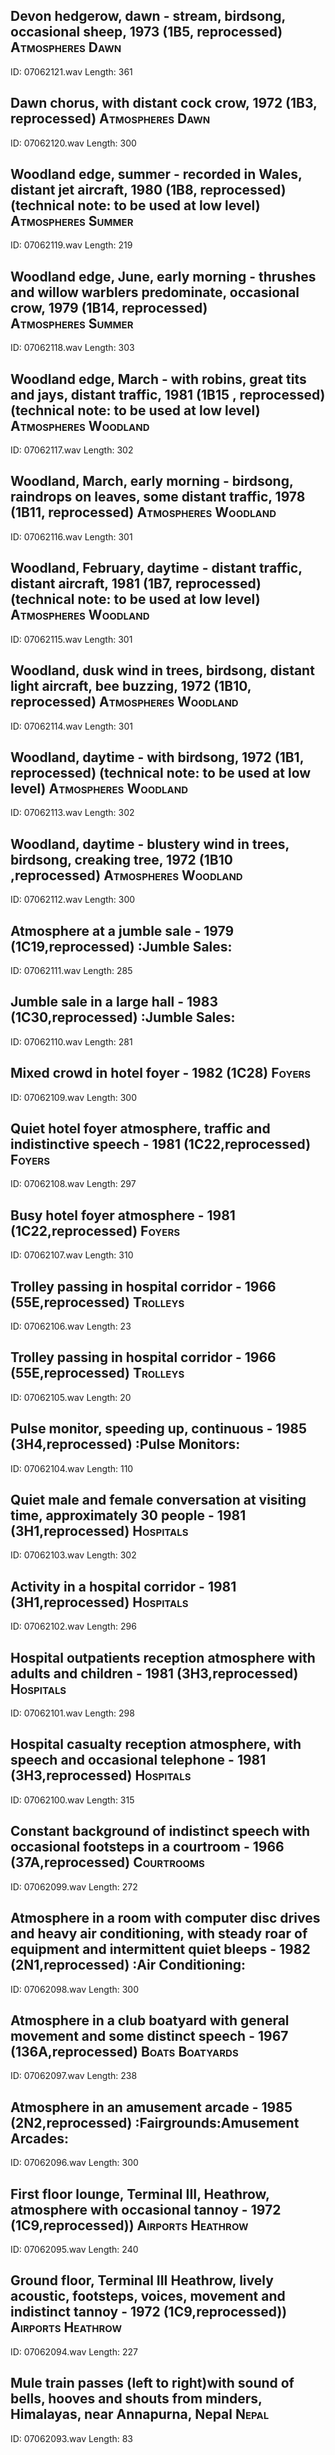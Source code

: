 ** Devon hedgerow, dawn - stream, birdsong, occasional sheep, 1973 (1B5, reprocessed)                                                                                :Atmospheres:Dawn:
    ID: 07062121.wav
    Length: 361
** Dawn chorus, with distant cock crow, 1972 (1B3, reprocessed)                                                                                :Atmospheres:Dawn:
    ID: 07062120.wav
    Length: 300
** Woodland edge, summer - recorded in Wales, distant jet aircraft, 1980 (1B8, reprocessed) (technical note: to be used at low level)                                                                                :Atmospheres:Summer:
    ID: 07062119.wav
    Length: 219
** Woodland edge, June, early morning - thrushes and willow warblers predominate, occasional crow, 1979 (1B14, reprocessed)                                                                                :Atmospheres:Summer:
    ID: 07062118.wav
    Length: 303
** Woodland edge, March - with robins, great tits and jays, distant traffic, 1981 (1B15 , reprocessed) (technical note: to be used at low level)                                                                                :Atmospheres:Woodland:
    ID: 07062117.wav
    Length: 302
** Woodland, March, early morning - birdsong, raindrops on leaves, some distant traffic, 1978 (1B11, reprocessed)                                                                                :Atmospheres:Woodland:
    ID: 07062116.wav
    Length: 301
** Woodland, February, daytime - distant traffic, distant aircraft, 1981 (1B7, reprocessed) (technical note: to be used at low level)                                                                                :Atmospheres:Woodland:
    ID: 07062115.wav
    Length: 301
** Woodland, dusk wind in trees, birdsong, distant light aircraft, bee buzzing, 1972 (1B10, reprocessed)                                                                                :Atmospheres:Woodland:
    ID: 07062114.wav
    Length: 301
** Woodland, daytime -  with birdsong, 1972 (1B1, reprocessed) (technical note: to be used at low level)                                                                                :Atmospheres:Woodland:
    ID: 07062113.wav
    Length: 302
** Woodland, daytime - blustery wind in trees, birdsong, creaking tree, 1972 (1B10 ,reprocessed)                                                                                :Atmospheres:Woodland:
    ID: 07062112.wav
    Length: 300
** Atmosphere at a jumble sale - 1979 (1C19,reprocessed)                                                                                :Jumble Sales:
    ID: 07062111.wav
    Length: 285
** Jumble sale in a large hall - 1983 (1C30,reprocessed)                                                                                :Jumble Sales:
    ID: 07062110.wav
    Length: 281
** Mixed crowd in hotel foyer - 1982 (1C28)                                                                                :Foyers:
    ID: 07062109.wav
    Length: 300
** Quiet hotel foyer atmosphere, traffic and indistinctive speech - 1981 (1C22,reprocessed)                                                                                :Foyers:
    ID: 07062108.wav
    Length: 297
** Busy hotel foyer atmosphere - 1981 (1C22,reprocessed)                                                                                :Foyers:
    ID: 07062107.wav
    Length: 310
** Trolley passing in hospital corridor - 1966 (55E,reprocessed)                                                                                :Trolleys:
    ID: 07062106.wav
    Length: 23
** Trolley passing in hospital corridor - 1966 (55E,reprocessed)                                                                                :Trolleys:
    ID: 07062105.wav
    Length: 20
** Pulse monitor, speeding up, continuous - 1985 (3H4,reprocessed)                                                                                :Pulse Monitors:
    ID: 07062104.wav
    Length: 110
** Quiet male and female conversation at visiting time, approximately 30 people - 1981 (3H1,reprocessed)                                                                                :Hospitals:
    ID: 07062103.wav
    Length: 302
** Activity in a hospital corridor - 1981 (3H1,reprocessed)                                                                                :Hospitals:
    ID: 07062102.wav
    Length: 296
** Hospital outpatients reception atmosphere with adults and children - 1981 (3H3,reprocessed)                                                                                :Hospitals:
    ID: 07062101.wav
    Length: 298
** Hospital casualty reception atmosphere, with speech and occasional telephone - 1981 (3H3,reprocessed)                                                                                :Hospitals:
    ID: 07062100.wav
    Length: 315
** Constant background of indistinct speech with occasional footsteps in a courtroom - 1966 (37A,reprocessed)                                                                                :Courtrooms:
    ID: 07062099.wav
    Length: 272
** Atmosphere in a room with computer disc drives and heavy air conditioning, with steady roar of equipment and intermittent quiet bleeps - 1982 (2N1,reprocessed)                                                                                :Air Conditioning:
    ID: 07062098.wav
    Length: 300
** Atmosphere in a club boatyard with general movement and some distinct speech - 1967 (136A,reprocessed)                                                                                :Boats:Boatyards:
    ID: 07062097.wav
    Length: 238
** Atmosphere in an amusement arcade - 1985 (2N2,reprocessed)                                                                                :Fairgrounds:Amusement Arcades:
    ID: 07062096.wav
    Length: 300
** First floor lounge, Terminal III, Heathrow, atmosphere with occasional tannoy - 1972 (1C9,reprocessed))                                                                                :Airports:Heathrow:
    ID: 07062095.wav
    Length: 240
** Ground floor, Terminal III Heathrow, lively acoustic, footsteps, voices, movement and indistinct tannoy - 1972 (1C9,reprocessed))                                                                                :Airports:Heathrow:
    ID: 07062094.wav
    Length: 227
** Mule train passes (left to right)with sound of bells, hooves and shouts from minders, Himalayas, near Annapurna, Nepal                                                                                :Nepal:
    ID: 07062093.wav
    Length: 83
** Mules with bells and minders chatting and shouting, preparing animals for journey, Himalayas, near Annapurna, Nepal                                                                                :Nepal:
    ID: 07062092.wav
    Length: 201
** One tiger snarling and growling with others in background                                                                                :Nepal:
    ID: 07062091.wav
    Length: 92
** 2 Indian elephants growling and trumpeting, with some footsteps in undergrowth,chewing noises                                                                                :Animals:Elephants:
    ID: 07062090.wav
    Length: 165
** Indian elephant trumpeting, no background                                                                                :Animals:Elephants:
    ID: 07062089.wav
    Length: 35
** Indian elephant growling, no background                                                                                :Animals:Elephants:
    ID: 07062088.wav
    Length: 56
** Dry-scrub woodland, winter, late afternoon, Haleji Lake, Pakistan, with bulbuls,warblers, moorhen and other birds, insects buzzing, cicada chorus                                                                                :Atmospheres:Afternoon:
    ID: 07062087.wav
    Length: 267
** Lakeside oasis, mid-afternoon, winter, Kirtha Ra National Park, Pakistan, many frogs,some close-up, also birds, insects and wind in trees                                                                                :Atmospheres:Afternoon:
    ID: 07062086.wav
    Length: 245
** Dry deciduous woodland, midday, winter, Lal Suhanra, Pakistan, many collared dovesand insects, other birds in background                                                                                :Atmospheres:Morning:
    ID: 07062085.wav
    Length: 279
** Dry deciduous woodland, winter, early morning, Lal Suhanra, Pakistan, very busy, with some close up calls from bulbuls,crow-pheasant, mynahs, parakeets, warblers, doves and treepies                                                                                :Atmospheres:Morning:
    ID: 07062084.wav
    Length: 252
** Dry, deciduous woodland, midday, late winter, Lal Suhanra, Pakistan, many birdscalling including house-crows and ring-necked parakeets                                                                                :Atmospheres:Midday:
    ID: 07062083.wav
    Length: 284
** Dry deciduous woodland, midday, late winter, Lal Suhanra, Pakistan with insects,collared doves, bulbuls, little green bee-eaters and other birds                                                                                :Atmospheres:Midday:
    ID: 07062082.wav
    Length: 251
** Water birds, Ranganathittu Bird Sanctuary, with cormorants, asian darter and spoonbill                                                                                :Birds:
    ID: 07062081.wav
    Length: 257
** Fruit bats and painted storks, Ranganathittu Bird Sanctuary, Tamil Nadu                                                                                :Animals:Bats:
    ID: 07062080.wav
    Length: 262
** Birds, Madumbalai National Park, early morning with close-up partridge calls, warblers, crow-pheasants and house crow                                                                                :Birds:
    ID: 07062079.wav
    Length: 252
** Birds at watering hole, Madumbalai National Park, early morning with red-wattled lapwing, warblers, crow-pheasant, black kite, house-crow and cicadas                                                                                :Birds:
    ID: 07062078.wav
    Length: 248
** Birds at watering hole, Madumbalai National Park, Tamil Nadu, late afternoon with mynahs, barbets, parakeets, bulbuls and crickets                                                                                :Birds:
    ID: 07062077.wav
    Length: 231
** Dawn chorus, Madumbalai National Park, Tamil Nadu (S India)with bird song,parakeets, bulbuls and insects                                                                                :Atmospheres:Dawn:
    ID: 07062076.wav
    Length: 286
** Pioneer railway, external, tickover with chat from children and hisses from train-train departs 1'08" (indexed)                                                                                :Children:Playing:
    ID: 07062075.wav
    Length: 100
** Pioneer railway, internal, (narrow-gauge railway across Buda Hills run by school children), starts, constant run with hooter and muted chat, stops                                                                                :Trains:Hooters:
    ID: 07062074.wav
    Length: 195
** Long-distance train (Budapest to Pecs), internal, starts, constant run, stops                                                                                :Trains:Hungary:
    ID: 07062073.wav
    Length: 231
** Metro, internal, constant run (Deli Palyaudvar to Batthyany Ter with stops and starts with PA announcements and door noise, some muted speech                                                                                :Trains:Hungary:
    ID: 07062072.wav
    Length: 192
** Tram, internal, Budapest, constant run with stops and starts, doors opening and closing, some quiet speech                                                                                :Trams:Hungary:
    ID: 07062071.wav
    Length: 294
** Train station, Pecs, forecourt, with indistinct PA announcements and bells, speech,footsteps and occasional train noise                                                                                :Bells:Hungary:
    ID: 07062070.wav
    Length: 258
** Bus station, Pecs, fairly quiet, with footsteps, speech and some bus noise                                                                                :Buses:Hungary:
    ID: 07062069.wav
    Length: 228
** Metro station ticket office at Deli Palyaudvar near top of escalator, busy, with footsteps,ticket barrier noise and escalator noise                                                                                :Escalators:
    ID: 07062068.wav
    Length: 273
** Thermal baths, "Thermal Hotel", St Margarets Island, with splashes, some indistinct speech, hum from heater                                                                                :Baths:Hungary:
    ID: 07062067.wav
    Length: 252
** Open-air swimming pool, St Margarets Island (Budapest), noisy, with children splashing and playing (distinct speech),clunks of diving board, generator noise                                                                                :Swimming Pools:
    ID: 07062066.wav
    Length: 245
** Bank, Budapest, fairly busy, with distinct speech, bangs of document stamping, print-out noises, phones, and faint exterior traffic                                                                                :Banks:
    ID: 07062065.wav
    Length: 228
** Supermarket, Budapest, busy, with speech and trolley noise                                                                                :Trolleys:
    ID: 07062064.wav
    Length: 220
** Fruit and vegetable market (covered), Pecs, large and echoey, with speech, footsteps,bangs, distant traffic                                                                                :Markets:Vegetable:
    ID: 07062063.wav
    Length: 252
** Shopping arcade (covered), Budapest, echoey, with footsteps and some indistinct speech (including noisy child near end)                                                                                :Shops:Hungary:
    ID: 07062062.wav
    Length: 217
** Traffic, Moscva Ter, Budapest, with heavy traffic, including lots of trams, also footsteps and speech                                                                                :Traffic:Hungary:
    ID: 07062061.wav
    Length: 325
** Cafe, Pecs (small town in southern Hungary), loud speech, some kitchen noise                                                                                :Cafes:Hungary:
    ID: 07062060.wav
    Length: 215
** Bar, Abaliget (village in southern Hungary) with animated chat (including children) radio, clinks, some exterior traffic noise                                                                                :Bars:
    ID: 07062059.wav
    Length: 261
** Livestock Market, interior, general atmosphere in market, calf auction heard in background, with some metalic bangs & chatter.                                                                                :Auctions:Livestock:
    ID: 07062058.wav
    Length: 173
** Livestock Market, interior, cattle in pens at market with some distant conversation & lots of animal noise.                                                                                :Cattle:
    ID: 07062057.wav
    Length: 153
** Sheep Auction, interior, some animal noise, very low level vehicle noise & lots of general chatter.                                                                                :Auctions:Livestock:
    ID: 07062056.wav
    Length: 217
** Calf Auction, interior, with lots of animal noise.                                                                                :Auctions:Livestock:
    ID: 07062055.wav
    Length: 372
** Cow & Calf Auction, interior, with some distinct speech. (Recorded near ring.)                                                                                :Auctions:Livestock:
    ID: 07062054.wav
    Length: 250
** Poultry Auction, interior, with some distinct speech.                                                                                :Auctions:Livestock:
    ID: 07062053.wav
    Length: 79
** Cattle, exterior, calves out of trailer.                                                                                :Animals:Farm:Cattle:
    ID: 07062052.wav
    Length: 29
** Cattle, calves loaded/unloaded from trailer, rear tailgate opened/closed, straw spread, calves loaded, faint wind in trees.                                                                                :Animals:Farm:Cattle:
    ID: 07062051.wav
    Length: 75
** Cattle, cows walking down muddy lane, lots of moos. (Close perspective recording, ends abruptly.)                                                                                :Animals:Farm:Cattle:
    ID: 07062050.wav
    Length: 38
** Cattle, interior, young calves feeding from buckets in sheds, one sucking through teat out of bucket (close perspective), calf scampers in straw, young calf moos, older calves moo, with occasional dogs in distance.                                                                                :Buckets:
    ID: 07062049.wav
    Length: 184
** Cattle, cows mooing in yard with some birdsong, loud moo (close perspective), others move round yard.                                                                                :Animals:Farm:Cattle:
    ID: 07062048.wav
    Length: 92
** Cattle, cow startled in cattle crush, makes loud complaining moo.                                                                                :Animals:Farm:Cattle:
    ID: 07062047.wav
    Length: 5
** Cattle, TB testing in yard, with lots of mooing from cows & noise from cattle crush, with occasional gusts of wind in trees & birds singing.                                                                                :Birds:
    ID: 07062046.wav
    Length: 290
** Goats mating, with other goats bleating in background & some wind in trees. (Perspective varies as goats move around in front of microphone.)                                                                                :Animals:Goats:
    ID: 07062045.wav
    Length: 91
** Goats, exterior, billy calling to nanny. (British Saanen goat.)                                                                                :Animals:Goats:
    ID: 07062044.wav
    Length: 4
** Sheep, exterior, sheep unloaded at market, lots of animal noise. (Wide stereo image.)                                                                                :Markets:Animals:
    ID: 07062043.wav
    Length: 55
** Sheep, one sheep being sheared with some noise from sheep. (Close perspective recording, length of track equals time taken to shear one sheep.)                                                                                :Animals:Sheep:
    ID: 07062042.wav
    Length: 200
** Sheep, exterior, sheep run past on concrete, with some wind in trees.                                                                                :Animals:Sheep:
    ID: 07062041.wav
    Length: 9
** Sheep, exterior, sheep scurry past (with no animal sounds).                                                                                :Animals:Sheep:
    ID: 07062040.wav
    Length: 20
** Sheep, one lamb bleating in barn with occasional reply from ewe from outside, some birds in background. (Recorded inside barn.)                                                                                :Birds:
    ID: 07062039.wav
    Length: 94
** Sheep, 30 to 50 ewes & lambs calling in field, scattered then approach, food bucket shaken, food into troughs, one lamb bleats on own, loud bleats. (Cows & birds heard occassionally in background.)                                                                                :Animals:Sheep:
    ID: 07062038.wav
    Length: 352
** Sheep, flock of sheep run up lane with lots of wind in trees, gate opening.                                                                                :Gates:
    ID: 07062037.wav
    Length: 51
** Chickens, exterior, cockerel & hens scratching in grass for corn, with some very gentle wind in trees & aircraft briefly heard in distance. (Close perspective recording.)                                                                                :Birds:Chickens:
    ID: 07062036.wav
    Length: 104
** Chickens, interior, hens disturbed in hen-house, very close flap of wings, lots of thuds as hens move around.                                                                                :Birds:Chickens:
    ID: 07062035.wav
    Length: 56
** Chickens, loud cockerel, hens moving round hen-house, with some wind in trees & dog barking occasionally in background. (Microphone outside hen-house.)                                                                                :Birds:Chickens:
    ID: 07062034.wav
    Length: 61
** Turkeys, interior, general atmosphere of turkey hens.                                                                                :Birds:Turkeys:
    ID: 07062033.wav
    Length: 86
** Turkeys, interior, six month old turkeys general atmosphere (ends abruptly).                                                                                :Birds:Turkeys:
    ID: 07062032.wav
    Length: 25
** Turkeys, interior, six month old turkeys, mostly stags (males), startled at 0m17s.                                                                                :Birds:Turkeys:
    ID: 07062031.wav
    Length: 50
** Turkeys, interior, eight month old turkeys, mostly hens (females). (Close perspective recording.)                                                                                :Birds:Turkeys:
    ID: 07062030.wav
    Length: 120
** Chimpanzees, close up calls.                                                                                :Africa:Gambia:
    ID: 07062029.wav
    Length: 18
** Wildebeest, several grazing & grunting, with birds & insects in background.                                                                                :Africa:Kenya:
    ID: 07062028.wav
    Length: 124
** Chacma Baboons, male chasing another, with background.                                                                                :Animals:Baboons:
    ID: 07062027.wav
    Length: 16
** Chacma Baboons, juveniles screaming, with background.                                                                                :Animals:Baboons:
    ID: 07062026.wav
    Length: 36
** Chacma Baboon, juvenile screaming, with background.                                                                                :Animals:Baboons:
    ID: 07062025.wav
    Length: 18
** Chacma Baboon, adult calling.                                                                                :Animals:Baboons:
    ID: 07062024.wav
    Length: 10
** Chacma Baboons, two juveniles playing, with background.                                                                                :Animals:Baboons:
    ID: 07062023.wav
    Length: 24
** Zebra, close up calls from single animal, with background.                                                                                :South Africa:
    ID: 07062022.wav
    Length: 13
** Zebra, middle distance calling from single animal.                                                                                :South Africa:
    ID: 07062021.wav
    Length: 24
** Elephants trumpeting & breaking branches.                                                                                :Africa:Kenya:
    ID: 07062020.wav
    Length: 10
** Elephant close up, others in background. (Elephants recorded in captivity, some slight scho from walls.)                                                                                :Animals:Elephants:
    ID: 07062019.wav
    Length: 57
** Wart Hogs, close up growls & snarls from several animals.                                                                                :South Africa:
    ID: 07062018.wav
    Length: 180
** Leopards, close up, growling & breathing.                                                                                :Animals:Leopards:
    ID: 07062017.wav
    Length: 75
** Cheetahs, close up purring from several animals, with some movement sounds.                                                                                :Animals:Cheetahs:
    ID: 07062016.wav
    Length: 46
** Lions roaring, with crickets in background.                                                                                :Africa:
    ID: 07062015.wav
    Length: 44
** Male lion roaring (with clean background).                                                                                :Africa:
    ID: 07062014.wav
    Length: 98
** Lions with insect chorus, in tropical evergreen forest at dusk.                                                                                :Africa:Gambia:
    ID: 07062013.wav
    Length: 51
** Kenya: Lakes Naivasha early morning atmosphere, with birds - including hoopoe & boubou shrike.                                                                                :Africa:Kenya:
    ID: 07062012.wav
    Length: 274
** Kenya: Lakes Naivasha daytime atmosphere, with hippo grunting & snorting, coots, grebes & hoopoe in background.                                                                                :Africa:Kenya:
    ID: 07062011.wav
    Length: 205
** Kenya: Lake Nakuru morning atmosphere with flamingoes.                                                                                :Africa:Kenya:
    ID: 07062010.wav
    Length: 213
** Kenya: Amboeseli National Park early morning atmosphere, doves & Go-Away birds.                                                                                :Africa:Kenya:
    ID: 07062009.wav
    Length: 256
** Rwanda: Early evening tropical rain forest atmosphere, with marsh & tree frogs & insects.                                                                                :Africa:Rwanda:
    ID: 07062008.wav
    Length: 216
** Zaire: Late evening marshy jungle atmosphere, with tree frogs & crickets.                                                                                :Africa:Zaire:
    ID: 07062007.wav
    Length: 346
** Central African Republic: Bangui, early evening tropical rain forest atmosphere, with insects. (Recorded near Bangui.)                                                                                :Africa:Central African Republic:
    ID: 07062006.wav
    Length: 221
** Senegal: Suleti water holes on savanna (during dry season, with insects & birds (cicadas, purple starlings, distant red-beaked hornbills & doves).                                                                                :Africa:Senegal:
    ID: 07062005.wav
    Length: 302
** Cameroon: Tropical rain forest atmosphere, with turaco birds, insects & tree frogs.                                                                                :Africa:Cameroun:
    ID: 07062004.wav
    Length: 300
** Cameroon: Yaounde, mid afternoon tropical rain forest atmosphere, with crickets, tree frogs & rain on big leaves. (Just south of Yaounde.)                                                                                :Africa:Cameroun:
    ID: 07062003.wav
    Length: 205
** Cameroon: Kribi, mid morning tropical rain forest atmosphere, with birds & insects.                                                                                :Africa:Cameroun:
    ID: 07062002.wav
    Length: 232
** Cameroon: Kribi, early evening tropical rain forest atmosphere, with insects & frogs.                                                                                :Africa:Cameroun:
    ID: 07062001.wav
    Length: 172
** Slower pass through station.                                                                                :Trains:Stations:
    ID: 07061134.wav
    Length: 41
** Fast pass through station.                                                                                :Trains:High Speed:
    ID: 07061133.wav
    Length: 32
** Fast pass under bridge with hooter (Eurostar)                                                                                :Trains:Bridges:
    ID: 07061132.wav
    Length: 32
** Eurostar train arrives on distant platform.                                                                                :Trains:Stations:Waterloo International:
    ID: 07061131.wav
    Length: 91
** Eurostar train arrives.                                                                                :Trains:Stations:Waterloo International:
    ID: 07061130.wav
    Length: 130
** Doors close, Eurostar departs (train departs 0.56")                                                                                :Trains:Doors And Windows:
    ID: 07061129.wav
    Length: 176
** Eurostar train departs (close-up to train)                                                                                :Trains:Stations:Waterloo International:
    ID: 07061128.wav
    Length: 94
** Empty platform (distant Eurostar departs)                                                                                :Trains:Stations:Waterloo International:
    ID: 07061127.wav
    Length: 45
** Drivers cabin - driver's conversation on intercom (French)                                                                                :Trains:Eurostar:
    ID: 07061126.wav
    Length: 42
** Drivers cabin - train travelling at speed.                                                                                :Trains:Eurostar:
    ID: 07061125.wav
    Length: 150
** Drivers cabin - train moves off into slow run, with some French conversation.                                                                                :Trains:Eurostar:
    ID: 07061124.wav
    Length: 326
** Train entering Channel Tunnel with prior announcement (Second class compartments)                                                                                :Trains:Tunnels:
    ID: 07061123.wav
    Length: 211
** Train travelling in France (Second class compartment)                                                                                :Trains:Eurostar:
    ID: 07061122.wav
    Length: 250
** Second class compartment before departure (announcements at 0'40", door close signal at 2'14")                                                                                :Trains:Eurostar:
    ID: 07061121.wav
    Length: 189
** Gard du Nord station departure lounge.                                                                                :Trains:Stations:France:
    ID: 07061120.wav
    Length: 108
** Gard du Nord station concourse.                                                                                :Trains:Stations:France:
    ID: 07061119.wav
    Length: 108
** Train slowing & entering Gard du Nord (First class compartment)                                                                                :Trains:Eurostar:
    ID: 07061118.wav
    Length: 316
** Train travelling in France with announcements at 1'22" (First class compartment)                                                                                :Trains:Eurostar:
    ID: 07061117.wav
    Length: 161
** Toilet compartment with water & blower sounds (First class compartment)                                                                                :Trains:Toilets:
    ID: 07061116.wav
    Length: 109
** End of train corridor (First class compartment)                                                                                :Trains:Eurostar:
    ID: 07061115.wav
    Length: 311
** Train travelling in Channel Tunnel (First class compartment)                                                                                :Trains:Tunnels:
    ID: 07061114.wav
    Length: 91
** First class compartment departure announcements.                                                                                :Trains:Eurostar:
    ID: 07061113.wav
    Length: 13
** First class compartment prior to departure.                                                                                :Trains:Eurostar:
    ID: 07061112.wav
    Length: 134
** Platform with passengers prior to departure.                                                                                :Trains:Stations:Waterloo International:
    ID: 07061111.wav
    Length: 40
** Ascending escalator to platform.                                                                                :Trains:Stations:Waterloo International:
    ID: 07061110.wav
    Length: 40
** Departure lounge announcements in English & French.                                                                                :Trains:Stations:Waterloo International:
    ID: 07061109.wav
    Length: 34
** Departure lounge.                                                                                :Trains:Stations:Waterloo International:
    ID: 07061108.wav
    Length: 297
** Germany - Taxi Rank                                                                                :Germany:
    ID: 07061107.wav
    Length: 281
** Germany - Bus - interior                                                                                :Germany:Buses:
    ID: 07061106.wav
    Length: 282
** Germany - Children at bus station                                                                                :Germany:Buses:
    ID: 07061105.wav
    Length: 292
** Germany - Metro - interior                                                                                :Germany:Trains:
    ID: 07061104.wav
    Length: 281
** Germany - Metro station                                                                                :Germany:Trains:
    ID: 07061103.wav
    Length: 288
** Germany - Railway carriage - interior                                                                                :Trains:Germany:
    ID: 07061102.wav
    Length: 291
** Germany - Railway station (Munich)                                                                                :Germany:Trains:
    ID: 07061101.wav
    Length: 290
** Germany - Munich airport                                                                                :Airports:
    ID: 07061100.wav
    Length: 282
** Germany - Tourist queueing at historical site                                                                                :Germany:Crowds:
    ID: 07061099.wav
    Length: 284
** Germany - Civic centre (Munich)                                                                                :Germany:
    ID: 07061098.wav
    Length: 282
** Germany - Pedestrian town centre                                                                                :Germany:
    ID: 07061097.wav
    Length: 282
** Germany - Supermarket forecourt                                                                                :Germany:Shops:
    ID: 07061096.wav
    Length: 282
** Germany - Department store                                                                                :Germany:Department Stores:
    ID: 07061095.wav
    Length: 282
** Germany - Patisserie                                                                                :Germany:Restaurants:
    ID: 07061094.wav
    Length: 294
** Germany - Resturant                                                                                :Germany:Restaurants:
    ID: 07061093.wav
    Length: 290
** Refuse transfer station - refuse falling inside empty container & being compacted in normal cycle                                                                                :Cranes:
    ID: 07061092.wav
    Length: 195
** Cranes moving containers of compacted waste.                                                                                :Cranes:
    ID: 07061091.wav
    Length: 180
** Refuse transfer station - compactor in final boost cycle.                                                                                :Waste Disposal:
    ID: 07061090.wav
    Length: 180
** Scrap yard - lorry being loaded with metal by grab whilst acetylene torch is used to cut that metal.                                                                                :Acetylene Torches:
    ID: 07061089.wav
    Length: 180
** Scrap yard - general atmosphere with cranes & shear.                                                                                :Waste Disposal:
    ID: 07061088.wav
    Length: 128
** Scrap yard - bailer crushing copper tanks.                                                                                :Waste Disposal:
    ID: 07061087.wav
    Length: 210
** Scrap yard - light metals being picked up by grab and crushed by shear.                                                                                :Waste Disposal:
    ID: 07061086.wav
    Length: 238
** Public waste tip, busy with people with whirring compactor in first half                                                                                :Rubbish Tips:
    ID: 07061085.wav
    Length: 237
** Refuse lorry collecting rubbish in quiet street - recorded in cab of lorry.                                                                                :Council Activities:
    ID: 07061084.wav
    Length: 240
** Refuse lorry collecting rubbish in quiet street - recorded from back of lorry as rubbish is thrown in.                                                                                :Council Activities:
    ID: 07061083.wav
    Length: 240
** Refuse lorry collecting rubbish in quiet street.                                                                                :Council Activities:
    ID: 07061082.wav
    Length: 186
** Bottle bank in supermarket car park.                                                                                :Glass:Crashes:
    ID: 07061081.wav
    Length: 198
** Incinerator.                                                                                :Waste Disposal:
    ID: 07061080.wav
    Length: 240
** Municipal incinerator - Hydraulic power pack, combustion chamber, clinker conveyor.                                                                                :Conveyor Belts:
    ID: 07061079.wav
    Length: 180
** Municipal incinerator - lorry at tipping stall, opening hopper, depositing waste & leaving.                                                                                :Lorries:
    ID: 07061078.wav
    Length: 180
** Forklift truck dropping large boxes of glass into containers.                                                                                :Fork Lift Trucks:
    ID: 07061077.wav
    Length: 240
** Cans being dropped onto conveyor belt to bailing machine.                                                                                :Waste Disposal:
    ID: 07061076.wav
    Length: 240
** Forklift truck tipping boxes of cans into large container.                                                                                :Fork Lift Trucks:
    ID: 07061075.wav
    Length: 240
** Paper disposal plant - bailing machine                                                                                :Waste Disposal:
    ID: 07061074.wav
    Length: 240
** General atmos - forklift, saw cutting paper & bailing machine in background                                                                                :Fork Lift Trucks:
    ID: 07061073.wav
    Length: 240
** Conveyor belt being fed paper by tractor.                                                                                :Conveyor Belts:
    ID: 07061072.wav
    Length: 180
** Health centre reception area - squash courts in background.                                                                                :Gyms:
    ID: 07061071.wav
    Length: 180
** General gymnasium atmosphere - large, 5 people.                                                                                :Gyms:
    ID: 07061070.wav
    Length: 180
** General gymnasium atmosphere - large, 20 people.                                                                                :Gyms:
    ID: 07061069.wav
    Length: 180
** General gymnasium atmosphere - small, 6 people.                                                                                :Gyms:
    ID: 07061068.wav
    Length: 180
** Public swimming pool - 40 people lane swimming.                                                                                :Swimming Pools:
    ID: 07061067.wav
    Length: 180
** Oily massage.                                                                                :Gyms:
    ID: 07061066.wav
    Length: 180
** Thumping massage.                                                                                :Gyms:
    ID: 07061065.wav
    Length: 180
** Cupping massage.                                                                                :Gyms:
    ID: 07061064.wav
    Length: 180
** Hacking massage.                                                                                :Gyms:
    ID: 07061063.wav
    Length: 180
** Sunbed.                                                                                :Gyms:
    ID: 07061062.wav
    Length: 180
** Vibrosauna.                                                                                :Gyms:
    ID: 07061061.wav
    Length: 180
** Sauna - water poured over coals.                                                                                :Gyms:
    ID: 07061060.wav
    Length: 180
** Hamstring machine - custom body.                                                                                :Gyms:
    ID: 07061059.wav
    Length: 180
** Arm pulley machine - custom body.                                                                                :Gyms:
    ID: 07061058.wav
    Length: 180
** Weights machine.                                                                                :Gyms:
    ID: 07061057.wav
    Length: 180
** Seated chest press - pulstar.                                                                                :Gyms:
    ID: 07061056.wav
    Length: 180
** Exercise bike 3 - Monarks 814E.                                                                                :Gyms:
    ID: 07061055.wav
    Length: 180
** Exercise bike 2 - Schwiss Airdyne.                                                                                :Exercise Bicycles:Lifecycle 7500:
    ID: 07061054.wav
    Length: 180
** Exercise bike 1 - Life cycle.                                                                                :Gyms:
    ID: 07061053.wav
    Length: 180
** Step machine 2 (XT3000 Power Sport)                                                                                :Gyms:
    ID: 07061052.wav
    Length: 180
** Step machine 1 (Life step 7500)                                                                                :Gyms:
    ID: 07061051.wav
    Length: 180
** Rowing machine (Corset 2)                                                                                :Gyms:
    ID: 07061050.wav
    Length: 180
** Rowing machine (G4RO)                                                                                :Gyms:
    ID: 07061049.wav
    Length: 180
** Jogging machine (Power jog E 10)                                                                                :Gyms:
    ID: 07061048.wav
    Length: 180
** Set of rapids in a small river.                                                                                :Rivers:
    ID: 07061047.wav
    Length: 180
** Cascade of numerous small waterfalls.                                                                                :Waterfalls:
    ID: 07061046.wav
    Length: 240
** Medium size fast flowing river.                                                                                :Rivers:
    ID: 07061045.wav
    Length: 240
** Fast flowing river with numerous medium size waterfalls.                                                                                :Rivers:
    ID: 07061044.wav
    Length: 240
** Large waterfall - very high drop into fast flowing river (recorded at distance)                                                                                :Rivers:
    ID: 07061043.wav
    Length: 240
** Small waterfall - a thin waterfall in fast running stream with long drop.                                                                                :Rivers:
    ID: 07061042.wav
    Length: 240
** Sea ripples - water along shore being rippled by wind & tide.                                                                                :Weather:Wind:
    ID: 07061041.wav
    Length: 240
** Wind on dunes by palm tree - thin wind with some sand, sea & some buffering                                                                                :Weather:Wind:
    ID: 07061040.wav
    Length: 240
** Wind on tundra - cold rolling wilderness sound.                                                                                :Weather:Wind:
    ID: 07061039.wav
    Length: 240
** Light neutral wind - ideal for unintrusive backgrounds.                                                                                :Weather:Wind:
    ID: 07061038.wav
    Length: 240
** Savage wind - relentless, searing, very strong wind.                                                                                :Weather:Wind:
    ID: 07061037.wav
    Length: 240
** Desert wind - dry, hot, sandy, constant.                                                                                :Weather:Wind:
    ID: 07061036.wav
    Length: 240
** Wind on mountain - strong, gusty, cold wind.                                                                                :Mountains:
    ID: 07061035.wav
    Length: 240
** Soft sea breeze - light, wispy gentle wind                                                                                :Weather:Wind:
    ID: 07061034.wav
    Length: 240
** Aerial wind - constantly buffeting wind from birds eye view.                                                                                :Weather:Wind:
    ID: 07061033.wav
    Length: 240
** Post snow storm - soft, gentle wind after snow has settled.                                                                                :Weather:Snow:
    ID: 07061032.wav
    Length: 240
** Blizzard - height of driving snow storm.                                                                                :Weather:Snow:
    ID: 07061031.wav
    Length: 240
** Snow storm - heavy snow in swirling wind.                                                                                :Weather:Snow:
    ID: 07061030.wav
    Length: 240
** Small Lap crowd herding reindeer                                                                                :Finland:
    ID: 07061029.wav
    Length: 27
** Large reindeer herd                                                                                :Finland:
    ID: 07061028.wav
    Length: 45
** Countryside in spring, near Salo, Finland with willow warbler, chaffinch, fieldfare, great spotted woodpecker, blue tits and greenfinches                                                                                :Atmospheres:Countryside:
    ID: 07061027.wav
    Length: 190
** Helsinki suburban garden in spring with willow warbler, yellow hammer and skylark                                                                                :Atmospheres:Spring:
    ID: 07061026.wav
    Length: 146
** Metro station platform - train departs                                                                                :Finland:
    ID: 07061025.wav
    Length: 31
** Metro train journey for 1 stop                                                                                :Finland:
    ID: 07061024.wav
    Length: 81
** Metro station platform - train arrives                                                                                :Finland:
    ID: 07061023.wav
    Length: 28
** Helsinki Central Station - PA announcement near beginning                                                                                :Finland:
    ID: 07061022.wav
    Length: 183
** Forum supermarket, with musicians preparing to play                                                                                :Finland:
    ID: 07061021.wav
    Length: 117
** Tram journey, Helsinki                                                                                :Finland:
    ID: 07061020.wav
    Length: 178
** Beer garden, Helsinki                                                                                :Finland:
    ID: 07061019.wav
    Length: 120
** Harbour fountain, Helsinki                                                                                :Finland:
    ID: 07061018.wav
    Length: 126
** Quayside market, Helsinki  - changing perspective                                                                                :Finland:
    ID: 07061017.wav
    Length: 186
** Traffic by Observatory Park, Helsinki                                                                                :Finland:
    ID: 07061016.wav
    Length: 184
** Odense cathedral bells carillon                                                                                :Bells:Cathedrals:
    ID: 07061015.wav
    Length: 23
** Odense cathedral bells chime and run-down                                                                                :Bells:Cathedrals:
    ID: 07061014.wav
    Length: 101
** Copenhagen Kastrup airport concourse                                                                                :Copenhagen:
    ID: 07061013.wav
    Length: 223
** Outside hamburger restaurant                                                                                :Copenhagen:
    ID: 07061012.wav
    Length: 308
** Post Office, Copenhagen                                                                                :Post Offices:
    ID: 07061011.wav
    Length: 189
** Rosenborg Gardens, Copenhagen, Sunday morning, summer                                                                                :Atmospheres:Summer:
    ID: 07061010.wav
    Length: 210
** Market Square, Nytorv, Copenhagen                                                                                :Copenhagen:
    ID: 07061009.wav
    Length: 159
** Foyer of National Museum, Copenhagen                                                                                :Foyers:
    ID: 07061008.wav
    Length: 149
** Cafe, Copenhagen                                                                                :Copenhagen:
    ID: 07061007.wav
    Length: 287
** Holmen's Church bell chimes half-hour                                                                                :Copenhagen:
    ID: 07061006.wav
    Length: 11
** Holmen's Church bell chimes 9                                                                                :Copenhagen:
    ID: 07061005.wav
    Length: 44
** Restaurant, Copenhagen                                                                                :Copenhagen:
    ID: 07061004.wav
    Length: 335
** Light traffic in Kongens Nytorv Square, Copenhagen                                                                                :Copenhagen:
    ID: 07061003.wav
    Length: 243
** Crowds on Nyhavn Wharf, Copenhagen                                                                                :Crowds:Exterior:
    ID: 07061002.wav
    Length: 292
** Copenhagen Central Station -  PA announcement near beginning                                                                                :Copenhagen:
    ID: 07061001.wav
    Length: 169
** Exterior, bell rings (electric, reprocessed)  and children leave playground (8-9 year olds) - December 1968 (76D, reprocessed)                                                                                :Schools:Junior:
    ID: 07060111.wav
    Length: 69
** Children playing in a school playground in the south of England - 1974 (3C1, reprocessed)                                                                                :Children:Playing:
    ID: 07060110.wav
    Length: 381
** Children playing in a school playground in the Midlands (Birmingham) - 1971 (3C1, reprocessed)                                                                                :Children:Playing:
    ID: 07060109.wav
    Length: 362
** Group of mixed 5-11 year olds in enclosed playground (close perspective) - 1980 (3C7, reprocessed)                                                                                :Children:Playing:
    ID: 07060108.wav
    Length: 361
** Children at play in urban school playground (mid distance with footsteps) - 1982 (3C10, reprocessed) (technical note - to be used at low level)                                                                                :Children:Playing:
    ID: 07060107.wav
    Length: 361
** A group of junior schoolchildren in gymnasium - 1982 (3C11, reprocessed)                                                                                :Children:Playing:
    ID: 07060106.wav
    Length: 210
** 30 children playing in a field with birds and traffic - November 1970 (136E, reprocessed)                                                                                :Children:Playing:
    ID: 07060105.wav
    Length: 345
** 6 children playing in a London street, distant traffic and birds - November 1970 (136E, reprocessed)                                                                                :Children:Playing:
    ID: 07060104.wav
    Length: 389
** 5-10 year olds in urban playground with shouts, footsteps, swings, and distant traffic - 1981 (3C8, reprocessed)                                                                                :Children:Playing:
    ID: 07060103.wav
    Length: 395
** Exterior, group of children singing 'Looby Loo' - 1981 (3C8, reprocessed)                                                                                :Children:Singing:
    ID: 07060102.wav
    Length: 81
** Interior, group of children singing 'Looby Loo' - 1981 (3C8, reprocessed)                                                                                :Children:Singing:
    ID: 07060101.wav
    Length: 85
** Exterior, group of children singing 'London's Burning' - 1981 (3C8, reprocessed)                                                                                :Children:Singing:
    ID: 07060100.wav
    Length: 43
** Interior, group of children singing 'London's Burning' - 1981 (3C8, reprocessed)                                                                                :Children:Singing:
    ID: 07060099.wav
    Length: 44
** Exterior, group of children singing 'London Bridge' - 1981 (3C8, reprocessed)                                                                                :Children:Singing:
    ID: 07060098.wav
    Length: 81
** Interior, group of children singing 'London Bridge' - 1981 (3C8, reprocessed)                                                                                :Children:Singing:
    ID: 07060097.wav
    Length: 81
** Exterior, group of mixed children singing 'Cat's got the Measles', with movement and belches - 1980 (3C7, reprocessed)                                                                                :Children:Playing:
    ID: 07060096.wav
    Length: 25
** Exterior, group of mixed children singing 'Farmer's in his den', with movement - 1980 (3C7, reprocessed)                                                                                :Children:Playing:
    ID: 07060095.wav
    Length: 75
** Exterior, group of mixed children singing 'Poor Jenny is a-weeping', with movement - 1980 (3C7, reprocessed)                                                                                :Children:Playing:
    ID: 07060094.wav
    Length: 26
** Interior, 2-3 year olds trying to play singing games (mixed nursery school, reprocessed)  - November 1968 (76C, reprocessed)                                                                                :Children:Playing:
    ID: 07060093.wav
    Length: 193
** Main yard - Courage Brewery (large modern brewer)                                                                                :Brewing:
    ID: 07060092.wav
    Length: 237
** Boiler room - Courage Brewery (large modern brewer)                                                                                :Brewing:
    ID: 07060091.wav
    Length: 237
** Barrel loading - Courage Brewery (large modern brewer)                                                                                :Brewing:
    ID: 07060090.wav
    Length: 237
** Racking room - Courage Brewery (large modern brewer)                                                                                :Brewing:
    ID: 07060089.wav
    Length: 237
** Racking tank room - Courage Brewery (large modern brewer)                                                                                :Brewing:
    ID: 07060088.wav
    Length: 237
** Mash tun - Courage Brewery (large modern brewer)                                                                                :Brewing:
    ID: 07060087.wav
    Length: 237
** Lauter tun - Courage Brewery (large modern brewer)                                                                                :Brewing:
    ID: 07060086.wav
    Length: 237
** Brew house - Courage Brewery (large modern brewer)                                                                                :Brewing:
    ID: 07060085.wav
    Length: 241
** Grist room - Courage Brewery (large modern brewer)                                                                                :Brewing:
    ID: 07060084.wav
    Length: 235
** Mill room - Courage Brewery (large modern brewer)                                                                                :Brewing:
    ID: 07060083.wav
    Length: 237
** Filling casks - Smiles Brewery (small traditional brewer)                                                                                :Brewing:
    ID: 07060082.wav
    Length: 265
** Steam from boiling vessel (copper) - Smiles Brewery                                                                                :Brewing:
    ID: 07060081.wav
    Length: 210
** Mash tun - Smiles Brewery (small traditional brewer)                                                                                :Brewing:
    ID: 07060080.wav
    Length: 237
** Mill Room - Smiles Brewery (small traditional brewer)                                                                                :Brewing:
    ID: 07060079.wav
    Length: 237
** Fermenting vessels in the brew house - Smiles Brewery.                                                                                :Brewing:
    ID: 07060078.wav
    Length: 237
** Racking cellar - Smiles Brewery (small traditional brewer)                                                                                :Brewing:
    ID: 07060077.wav
    Length: 237
** Washing casks - Smiles Brewery (small traditional brewer)                                                                                :Brewing:
    ID: 07060076.wav
    Length: 237
** Malt room - Smiles Brewery (small traditional brewer)                                                                                :Brewing:
    ID: 07060075.wav
    Length: 235
** Small river flowing, mid-distant perspective - 1980 (1W10, reprocessed)                                                                                :Rivers:
    ID: 07060074.wav
    Length: 210
** Small river running over rocks - 1974 (1W6, reprocessed)                                                                                :Rivers:
    ID: 07060073.wav
    Length: 196
** River rippling over stones, close perspective - 1979 (1W8, reprocessed)                                                                                :Rivers:
    ID: 07060072.wav
    Length: 271
** Atmosphere recorded on River Mersey, with occasional hoot from boat  - 1980 (1B9, reprocessed) (technical note - for use at low level)                                                                                :Rivers:
    ID: 07060071.wav
    Length: 301
** Riverside atmosphere (Chelsea, London) - 1982 (1N2, reprocessed)                                                                                :London:
    ID: 07060070.wav
    Length: 285
** London riverside atmosphere  - 1981 (1W1, reprocessed) (technical note - for use at low level)                                                                                :London:
    ID: 07060069.wav
    Length: 280
** Water lapping on shore (Loch Bream, Ullapool)  - 1965 (22A, reprocessed)                                                                                :Seawash:
    ID: 07060068.wav
    Length: 211
** Sea lapping around legs of pier - 1980 (1W10, reprocessed)                                                                                :Piers:
    ID: 07060067.wav
    Length: 209
** Lapping river water (River Thames, London)  - 1979 (1W9, reprocessed)                                                                                :London:
    ID: 07060066.wav
    Length: 210
** Water rippling against quayside - July 1980 (1S9, reprocessed)                                                                                :Harbours:
    ID: 07060065.wav
    Length: 240
** Harbour atmosphere in summer with gulls and terns - 1981 (1S4, reprocessed) (technical note - for use at low level)                                                                                :Birds:Seagulls:
    ID: 07060064.wav
    Length: 269
** Pool of London atmosphere - siren, water lapping, birds and activity -1972 (1W3, reprocessed)                                                                                :London:
    ID: 07060063.wav
    Length: 303
** Pool of London atmosphere - siren, water lapping, birds, voices, engins - 1972 (1W3)                                                                                :London:
    ID: 07060062.wav
    Length: 287
** Large fountain, recorded close right centre with some traffic - 1972 (1W2,reprocessed)                                                                                :Fountains:
    ID: 07060061.wav
    Length: 151
** Large fountain, recorded close left centre with some traffic - 1972 (1W2,reprocessed)                                                                                :Fountains:
    ID: 07060060.wav
    Length: 152
** Large fountain - 1967 (22G, reprocessed)                                                                                :Fountains:
    ID: 07060059.wav
    Length: 121
** Fairly small fountain - 1967 (22G,reprocessed)                                                                                :Fountains:
    ID: 07060058.wav
    Length: 120
** Small fountain - 1967 (22G, reprocessed)                                                                                :Fountains:
    ID: 07060057.wav
    Length: 120
** Water running through culvert or bridge - 1979 (1W9)                                                                                :Water:Bridges:
    ID: 07060056.wav
    Length: 209
** Canal atmosphere under bridge - 1981 (1W1)                                                                                :Boats:Canals:
    ID: 07060055.wav
    Length: 271
** Veteran cars - montage of recordings from Veteran Car Run - 1984 (All vehicles 1892-1904) (4M1, reprocessed)                                                                                :Cars:Veteran:
    ID: 07060054.wav
    Length: 275
** Horsedrawn traffic - 1972 (1T4,reprocessed)                                                                                :Animals:Horses:Horsedrawn Traffic:
    ID: 07060053.wav
    Length: 272
** Car park atmosphere from inside closed car - 1981 (1T5)                                                                                :Car Parks:
    ID: 07060052.wav
    Length: 240
** Car park atmosphere with close and distant traffic - 1981(1T5, reprocessed)                                                                                :Car Parks:
    ID: 07060051.wav
    Length: 244
** Traffic from car park of Television Centre, distant traffic with occas. close vehicle and footsteps - 1981(1T8, reprocessed)                                                                                :Car Parks:
    ID: 07060050.wav
    Length: 244
** Night traffic in town - 1972 (1T2, reprocessed)                                                                                :Atmospheres:Night:
    ID: 07060049.wav
    Length: 270
** Night traffic - Trafalgar Square, London - 1972 (1T2, reprocessed)                                                                                :Atmospheres:Night:
    ID: 07060048.wav
    Length: 272
** Busy motorway, traffic passing with occasional pause (M4,Slough) -  Feb.1977 (1T11, reprocessed)                                                                                :Motorways:
    ID: 07060047.wav
    Length: 273
** Fast traffic on a trunk road - 1981(1T10, reprocessed)                                                                                :Trunk Roads:
    ID: 07060046.wav
    Length: 249
** Quiet main road during the evening - 1972 (1T3)                                                                                :Traffic:Motor:
    ID: 07060045.wav
    Length: 268
** Traffic on wet city street with dripping water - 1981(1T6, reprocessed)                                                                                :London:
    ID: 07060044.wav
    Length: 275
** Traffic on wet city street (St.Paul's, London) - 1981 (1T6, reprocessed)                                                                                :London:
    ID: 07060043.wav
    Length: 273
** Traffic from forecourt of Television Centre, distinct traffic with occas.close vehicle and footsteps - 1981(1T8, reprocessed)                                                                                :London:
    ID: 07060042.wav
    Length: 270
** Quiet city background with traffic - 1981 (1T7, reprocessed) (technical note: to be used at low level)                                                                                 :London:
    ID: 07060041.wav
    Length: 271
** Daytime city traffic background with pauses in traffic and birdsong (occas.hiss from vehicle or machine - July 1976 (1T11, reprocessed)                                                                                :London:
    ID: 07060040.wav
    Length: 271
** London, West End, side street - 1972 (1T1, reprocessed)                                                                                :London:
    ID: 07060039.wav
    Length: 270
** London, West End, Portland Place - 1972 (1T1, reprocessed)                                                                                :London:
    ID: 07060038.wav
    Length: 278
** Nightingales singing, close perspective - 1972 (1B3, reprocessed)                                                                                :Birds:Nightingales:
    ID: 07060037.wav
    Length: 242
** Rooks in the tree tops - 1972 (1B4, reprocessed)                                                                                :Trees:
    ID: 07060036.wav
    Length: 301
** Churchyard atmosphere at night  - clock strikes 12 midnight at 14", churchyard atmosphere with owls, distant dog barks at 2'50" (1B4, reprocessed)                                                                                :Birds:Owls:
    ID: 07060035.wav
    Length: 302
** Norfolk Broads - neutral night atmosphere - 1982 (1N3, reprocessed) (technical note - to be used at low level)                                                                                :Atmospheres:Night:
    ID: 07060034.wav
    Length: 299
** Norfolk Broads, daytime atmosphere - with wind through trees, creaking trees, waterfowl etc. - 1982 (1N3, reprocessed) (technical note   to be used at low level)                                                                                :Norfolk Broads:
    ID: 07060033.wav
    Length: 302
** Autumn atmosphere - sparrows, starlings and blackbirds roosting in thicket, more subdued - 1981 (1B16, reprocessed)                                                                                :Atmospheres:Autumn:
    ID: 07060032.wav
    Length: 211
** Autumn atmosphere - sparrows and starlings roosting in thicket with other birds, distant traffic - 1981 (1B16, reprocessed)                                                                                :Birds:
    ID: 07060031.wav
    Length: 211
** Quiet birds and insects with light breeze - August, 1981 (1B16, reprocessed)                                                                                :Birds:
    ID: 07060030.wav
    Length: 208
** Farm garden, July, mid-morning - with housemartins, swallows, pigeons, rooks, bees and grasshoppers - 1981 (1B17, reprocessed)                                                                                :Insects:Bees:
    ID: 07060029.wav
    Length: 267
** Garden, July, early morning - with occasional distant traffic - 1981 (1B17, reprocessed)                                                                                :Gardens:
    ID: 07060028.wav
    Length: 267
** Country scene - tractor ploughing with seabirds - 1973 (1B6, reprocessed)                                                                                :Birds:
    ID: 07060027.wav
    Length: 289
** Country scene - sheep and lambs with birdsong and stream in meadow - 1973 (1B6, reprocessed)                                                                                :Birds:
    ID: 07060026.wav
    Length: 303
** Summer atmosphere - quiet English downland during summer, a lark sings from 2'05" to 2'28", distant aircraft - 1980 (1B8, reprocessed) (technical note - to be used at low level)                                                                                :Atmospheres:Summer:
    ID: 07060025.wav
    Length: 248
** Summer atmosphere - quiet Welsh hillside during summer - distant traffic - 1980 (1B8, reprocessed) (technical note - to be used at low level)                                                                                :Atmospheres:Summer:
    ID: 07060024.wav
    Length: 175
** Summer atmosphere, June - recorded during hot weather with close buzzing of bees - 1981 (1B15, reprocessed)                                                                                :Atmospheres:Summer:
    ID: 07060023.wav
    Length: 302
** Summer atmosphere - quiet wind in trees and atmosphere just before dawn, distant aircraft - 1980 (1B8 , reprocessed) (technical note -  to be used at low level)                                                                                :Atmospheres:Dawn:
    ID: 07060022.wav
    Length: 239
** Moorland, June -  Exmoor atmosphere with chaffinch, redpolls, distant cuckoo, cattle, sheep, raindrops - 1979 (1B14 , reprocessed)                                                                                :Atmospheres:Summer:
    ID: 07060021.wav
    Length: 240
** Small town market square - footsteps, voices, street sweeping, traffic (rec. Wisbech, Cambridge) - 1979 (2C6, reprocessed) (technical note - for use at low level)                                                                                :Crowds:Exterior:
    ID: 07060020.wav
    Length: 246
** Crowd shouting, screaming, laughing - close perspective - 1972 (2C1, reprocessed)                                                                                :Crowds:Exterior:Laughter:
    ID: 07060019.wav
    Length: 132
** Angry, jeering crowd - close perspective crowd with horse-drawn vehicle - 1972 (2C1, reprocessed)                                                                                :Crowds:Exterior:Jeers:
    ID: 07060018.wav
    Length: 229
** Group of boys assembling, with speech, laughter and footsteps on gravel - 1968 (40E,reprocessed)                                                                                :Boys:
    ID: 07060017.wav
    Length: 183
** Group of 16-19 year old boys talking, occasional laughter - 1968 (40E,reprocessed)                                                                                :Boys:
    ID: 07060016.wav
    Length: 182
** Group of 16-19 year old boys talking, occasional pauses, and footsteps on gravel - 1968 (40E, reprocessed)                                                                                :Boys:
    ID: 07060015.wav
    Length: 175
** Mixed chatter and footsteps on gravel, animated ,1966 (40A,reprocessed)                                                                                :Crowds:Exterior:Chatter:
    ID: 07060014.wav
    Length: 147
** Mixed chatter and footsteps on gravel - 1966 (40A, reprocessed)                                                                                :Crowds:Exterior:Chatter:
    ID: 07060013.wav
    Length: 180
** Mixed cheerful chatter and laughter - 1966 (40A, reprocessed)                                                                                :Crowds:Exterior:Chatter:
    ID: 07060012.wav
    Length: 181
** Mixed general chatter - close perspective - 1966 (40A, reprocessed)                                                                                :Crowds:Exterior:Chatter:
    ID: 07060011.wav
    Length: 181
** Crowd with children at London Zoo, with sea lions at feeding time - 1974 (2C3, reprocessed)                                                                                :Children:Playing:
    ID: 07060010.wav
    Length: 241
** Mixed crowd with children at London Zoo (no animal sounds) - 1974 (2C3)                                                                                :Children:Playing:
    ID: 07060009.wav
    Length: 241
** Mixed outdoor crowd at fete, with children and adults - distant birdsong and traffic - 1975 (2C7, reprocessed)                                                                                :Children:Playing:
    ID: 07060008.wav
    Length: 304
** Crowds in Paternoster Square, London, with footsteps and speech - 1972 (2C1,reprocessed)                                                                                :Crowds:Exterior:
    ID: 07060007.wav
    Length: 203
** Large moving crowd with footsteps and voices - 1982 (2C10, reprocessed)                                                                                :Crowds:Exterior:
    ID: 07060006.wav
    Length: 302
** Expectant crowd background with birdsong, footsteps on pavement and speech - 1977 (2C4, reprocessed)                                                                                :Birds:
    ID: 07060005.wav
    Length: 288
** Large expectant crowd with birdsong - wide perspective - 1977 (2C4,reprocessed)                                                                                :Birds:
    ID: 07060004.wav
    Length: 270
** Large restless crowd builds up - occasional vendors shouting wares (recorded at outdoor sports meeting, suitable for general purpose use) - 1975 (257, reprocessed)                                                                                :Crowds:Exterior:
    ID: 07060003.wav
    Length: 301
** Close good natured crowd at public demonstration - occasional distant PA - 1982 (2C10,reprocessed)                                                                                :Crowds:Exterior:
    ID: 07060002.wav
    Length: 303
** Atmosphere before ships launch, close perspective - occas. hammering in background - 1985 (3S23)                                                                                :Crowds:Exterior:
    ID: 07060001.wav
    Length: 135
** Cicadas - large number in trees (NZ)                                                                                :Insects:Crickets:
    ID: 07059128.wav
    Length: 137
** Californian sealion 2 - older male (NZ)                                                                                :New Zealand:Natural World:
    ID: 07059127.wav
    Length: 38
** Californian sealion 1 - young male (NZ)                                                                                :New Zealand:Natural World:
    ID: 07059126.wav
    Length: 48
** Dolphins echo underwater (NZ)                                                                                :Animals:Dolphins:
    ID: 07059125.wav
    Length: 121
** Ducks - solo (NZ)                                                                                :Birds:Ducks:
    ID: 07059124.wav
    Length: 20
** Ducks - feeding frenzy (NZ)                                                                                :Birds:Ducks:
    ID: 07059123.wav
    Length: 149
** Peacocks - several birds calling at night.                                                                                :Birds:Peacocks:
    ID: 07059122.wav
    Length: 75
** Stitchbird - several calls.                                                                                :New Zealand:Natural World:
    ID: 07059121.wav
    Length: 26
** Kea - call, single.                                                                                :Birds:
    ID: 07059120.wav
    Length: 5
** Kea - several calls & noises in flight.                                                                                :Birds:
    ID: 07059119.wav
    Length: 52
** North Island Kaka.                                                                                :New Zealand:Natural World:
    ID: 07059118.wav
    Length: 119
** Yellow Eyed Penguins (NZ)                                                                                :Birds:Penguins:
    ID: 07059117.wav
    Length: 127
** Little Blue Penquin colony, Oamaru (NZ)                                                                                :Birds:Penguins:
    ID: 07059116.wav
    Length: 229
** Sand dunes at Omamari nr Dargaville (NZ)                                                                                :New Zealand:Natural World:
    ID: 07059115.wav
    Length: 183
** Heavy surf, Hauraki Gulf (NZ)                                                                                :Surf:
    ID: 07059114.wav
    Length: 216
** Surf on sand, Army Bay, Whangaparoa (NZ)                                                                                :Surf:
    ID: 07059113.wav
    Length: 168
** Sea on pebble beach, Kaikoura (NZ)                                                                                :New Zealand:Natural World:
    ID: 07059112.wav
    Length: 184
** Pacific ocean, rocky coastline north of Kaikoura.                                                                                :New Zealand:Natural World:
    ID: 07059111.wav
    Length: 273
** Water trickling over leaves at night, Opapaka Walk, Waitomo (NZ)                                                                                :New Zealand:Natural World:
    ID: 07059110.wav
    Length: 118
** Stream 3 - waterfall gully track, Shakespeare Regional Park (NZ)                                                                                :Rivers:
    ID: 07059109.wav
    Length: 118
** Stream 2 - waterfall gully track, Shakespeare Regional Park (NZ)                                                                                :New Zealand:Natural World:
    ID: 07059108.wav
    Length: 166
** Stream 1 - waterfall gully track, Shakespeare Regional Park (NZ)                                                                                :Rivers:
    ID: 07059107.wav
    Length: 256
** Small stream at night, farmland nr Dargaville                                                                                :Rivers:
    ID: 07059106.wav
    Length: 97
** Hot waterfall - fierce flow through gully.                                                                                :Waterfalls:
    ID: 07059105.wav
    Length: 123
** Hot water stream - fast flowing at 50 degrees.                                                                                :Rivers:
    ID: 07059104.wav
    Length: 194
** Hot steam vent - spluttering of steam (NZ)                                                                                :New Zealand:Natural World:
    ID: 07059103.wav
    Length: 142
** Hot Spring 2- tight - Bird's Nest Terrace (NZ)                                                                                :New Zealand:Natural World:
    ID: 07059102.wav
    Length: 142
** Hot Spring 1 - loose, Birds' Nest Terrace (NZ)                                                                                :New Zealand:Natural World:
    ID: 07059101.wav
    Length: 133
** Hot Springs of Mother Earth (Nga Puia o te Papa) - cluster of boiling springs (NZ)                                                                                :New Zealand:Natural World:
    ID: 07059100.wav
    Length: 126
** Boiling mud - nightime, Rotorua (NZ)                                                                                :New Zealand:Natural World:
    ID: 07059099.wav
    Length: 227
** Boiling mud - daytime, Waiotapu (NZ)                                                                                :New Zealand:Natural World:
    ID: 07059098.wav
    Length: 130
** Artist's Palette, Waiotapu Thermal Reserve (NZ)                                                                                :New Zealand:Natural World:
    ID: 07059097.wav
    Length: 107
** Electronic metal detector.                                                                                :Metal Detectors:
    ID: 07059096.wav
    Length: 68
** Blowlamp turned off.                                                                                :Blowlamps:
    ID: 07059095.wav
    Length: 9
** Blowlamp re-lit and runs (pumping after 19").                                                                                :Blowlamps:
    ID: 07059094.wav
    Length: 134
** Pumping a blowlamp.                                                                                :Blowlamps:
    ID: 07059093.wav
    Length: 23
** Failed attempt to start.                                                                                :Blowlamps:
    ID: 07059092.wav
    Length: 37
** Several fairly long runs (hand-operated sewing machine).                                                                                :Sewing Machines:Domestic:
    ID: 07059091.wav
    Length: 344
** Several short runs (hand-operated sewing machine).                                                                                :Sewing Machines:Domestic:
    ID: 07059090.wav
    Length: 156
** Foot lifted & lowered - 3 times (hand-operated sewing machine).                                                                                :Sewing Machines:Domestic:
    ID: 07059089.wav
    Length: 23
** Winding cotton on to shuttle (hand-operated sewing machine).                                                                                :Sewing Machines:Domestic:
    ID: 07059088.wav
    Length: 24
** Taking out machine & setting up (hand-operated sewing machine).                                                                                :Sewing Machines:Domestic:
    ID: 07059087.wav
    Length: 22
** Putting machine away (hand-operated sewing machine).                                                                                :Sewing Machines:Domestic:
    ID: 07059086.wav
    Length: 24
** Venetian blind (metal) opened & closed twice.                                                                                :Blinds:
    ID: 07059085.wav
    Length: 14
** Old sash window opened & closed.                                                                                :Windows:
    ID: 07059084.wav
    Length: 8
** Sliding canvas curtains open & closed.                                                                                :Curtains:
    ID: 07059083.wav
    Length: 17
** Large curtain on metal runners.                                                                                :Curtains:
    ID: 07059082.wav
    Length: 15
** Curtains being pulled - wooden rings on wooden rod.                                                                                :Curtains:
    ID: 07059081.wav
    Length: 8
** Curtains being pulled - brass rings on wooden rod.                                                                                :Curtains:
    ID: 07059080.wav
    Length: 14
** Curtains being pulled - small rings on wire.                                                                                :Curtains:
    ID: 07059079.wav
    Length: 13
** Curtains being pulled - large brass rings on brass rod.                                                                                :Curtains:
    ID: 07059078.wav
    Length: 17
** Curtains being pulled - metal runners.                                                                                :Curtains:
    ID: 07059077.wav
    Length: 15
** Curtains being pulled - wooden rings on wooden rod.                                                                                :Curtains:
    ID: 07059076.wav
    Length: 7
** Refrigerator hum - switch on & off.                                                                                :Electronic Sounds:Hums:
    ID: 07059075.wav
    Length: 115
** Refrigerator hum - switch on & off.                                                                                :Electronic Sounds:Hums:
    ID: 07059074.wav
    Length: 126
** Deep-freeze motor hum.                                                                                :Electronic Sounds:Hums:
    ID: 07059073.wav
    Length: 119
** Refrigerator hum - switch off.                                                                                :Electronic Sounds:Hums:
    ID: 07059072.wav
    Length: 102
** Refrigerator hum - switch off.                                                                                :Electronic Sounds:Hums:
    ID: 07059071.wav
    Length: 118
** Strip lighting hum.                                                                                :Electronic Sounds:Hums:
    ID: 07059070.wav
    Length: 92
** Several light switches operated.                                                                                :Household:Lights:
    ID: 07059069.wav
    Length: 38
** Gas meter - 1 two-silling piece inserted.                                                                                :Household:Meters:
    ID: 07059068.wav
    Length: 7
** Electricity meter - 2 two-silling pieces inserted.                                                                                :Household:Meters:
    ID: 07059067.wav
    Length: 9
** Electricity meter - 2 one-silling pieces inserted.                                                                                :Household:Meters:
    ID: 07059066.wav
    Length: 13
** Gas meter - 2 one-shilling pieces inserted.                                                                                :Household:Meters:
    ID: 07059065.wav
    Length: 17
** Gas water heater turned on.                                                                                :Household:Gas:
    ID: 07059064.wav
    Length: 31
** Gas water boiler lit & burns.                                                                                :Household:Gas:
    ID: 07059063.wav
    Length: 40
** Gas stove burner roar (natural gas).                                                                                :Household:Gas:
    ID: 07059062.wav
    Length: 57
** Match struck - gas mantle lit & burns.                                                                                :Household:Gas:
    ID: 07059061.wav
    Length: 126
** Grill lit & burns.                                                                                :Household:Gas:
    ID: 07059060.wav
    Length: 56
** Gas fire lit (ignites twice).                                                                                :Household:Gas:
    ID: 07059059.wav
    Length: 4
** Gas poker lit & burns.                                                                                :Household:Gas:
    ID: 07059058.wav
    Length: 72
** Poking open coal fire and adding fire.                                                                                :Fires:Household:
    ID: 07059057.wav
    Length: 37
** Riddling a boiler fire.                                                                                :Fires:Household:
    ID: 07059056.wav
    Length: 29
** Open coal fire, shovelling coal into rubber hod.                                                                                :Fires:Household:
    ID: 07059055.wav
    Length: 32
** Open coal fire, shovelling coal into metal hod.                                                                                :Fires:Household:
    ID: 07059054.wav
    Length: 21
** Emptying hod of coal into grate.                                                                                :Fires:Household:
    ID: 07059053.wav
    Length: 10
** Filling plastic coal hod.                                                                                :Fires:Household:
    ID: 07059052.wav
    Length: 26
** Filling plastic coal hod.                                                                                :Fires:Household:
    ID: 07059051.wav
    Length: 32
** Open fire burning.                                                                                :Fires:Household:
    ID: 07059050.wav
    Length: 176
** Match struck - open fire lit, crackle of flame.                                                                                :Fires:Household:
    ID: 07059049.wav
    Length: 165
** Laying fire in open fireplace.                                                                                :Fires:Household:
    ID: 07059048.wav
    Length: 27
** Shovelling out cinders in open fireplace.                                                                                :Fires:Household:
    ID: 07059047.wav
    Length: 27
** Brushing out open fireplace.                                                                                :Fires:Household:
    ID: 07059046.wav
    Length: 26
** Raking out open fireplace.                                                                                :Fires:Household:
    ID: 07059045.wav
    Length: 32
** Chopping firewood.                                                                                :Fires:Household:
    ID: 07059044.wav
    Length: 59
** Beating a carpet.                                                                                :Household:Carpets:
    ID: 07059043.wav
    Length: 60
** Vacuum cleaner (cylinder type) - in use, stops.                                                                                :Household:Vacuum Cleaners:
    ID: 07059042.wav
    Length: 7
** Vacuum cleaner (cylinder type) - in use (distant).                                                                                :Household:Vacuum Cleaners:
    ID: 07059041.wav
    Length: 159
** Vacuum cleaner (cylinder type) - start, constant run on carpet, stop.                                                                                :Household:Vacuum Cleaners:
    ID: 07059040.wav
    Length: 131
** Vacuum cleaner (cylinder type) - start, constant run on lino.                                                                                :Household:Vacuum Cleaners:
    ID: 07059039.wav
    Length: 144
** Old fashioned mangle operated with washing in rollers with squeak.                                                                                :Household:Mangles:
    ID: 07059038.wav
    Length: 91
** Old fashioned mangle operated with washing in rollers.                                                                                :Household:Mangles:
    ID: 07059037.wav
    Length: 112
** Old fashioned mangle operated without washing.                                                                                :Household:Mangles:
    ID: 07059036.wav
    Length: 35
** Old fashioned mangle, tin bath moved in preparation for drying clothes.                                                                                :Household:Mangles:
    ID: 07059035.wav
    Length: 16
** Old fashioned mangle moved on stone floor.                                                                                :Household:Mangles:
    ID: 07059034.wav
    Length: 21
** Washing on dolly board.                                                                                :Household:Washing:
    ID: 07059033.wav
    Length: 140
** Knocking in pipes.                                                                                :Household:Plumbing:
    ID: 07059032.wav
    Length: 66
** Open city skyline - specially created.                                                                                :City Skyline:
    ID: 07059031.wav
    Length: 167
** Countryside in summer - use at low level.                                                                                :Atmospheres:Countryside:
    ID: 07059030.wav
    Length: 270
** Sharpening lawn mower blades.                                                                                :Grinders:
    ID: 07059029.wav
    Length: 145
** Sickle being sharpened.                                                                                :Grinders:
    ID: 07059028.wav
    Length: 134
** Scythe being sharpened.                                                                                :Grinders:
    ID: 07059027.wav
    Length: 117
** Chopper being sharpened.                                                                                :Grinders:
    ID: 07059026.wav
    Length: 76
** Sickle with Fagin hook being used.                                                                                :Gardening:
    ID: 07059025.wav
    Length: 122
** Sweeping on concrete.                                                                                :Brooms:
    ID: 07059024.wav
    Length: 117
** Sweeping earth & stones.                                                                                :Brooms:
    ID: 07059023.wav
    Length: 120
** Raking grass.                                                                                :Gardening:
    ID: 07059022.wav
    Length: 115
** Raking stony ground.                                                                                :Gardening:
    ID: 07059021.wav
    Length: 197
** Hedge clipping.                                                                                :Gardening:
    ID: 07059020.wav
    Length: 193
** Garden hose turned on & runs.                                                                                :Gardening:
    ID: 07059019.wav
    Length: 194
** Hoeing in a garden.                                                                                :Gardening:
    ID: 07059018.wav
    Length: 184
** Digging gravel with a spade.                                                                                :Gardening:
    ID: 07059017.wav
    Length: 181
** Digging with a spade.                                                                                :Gardening:
    ID: 07059016.wav
    Length: 185
** A scythe being used.                                                                                :Gardening:
    ID: 07059015.wav
    Length: 190
** Trimming grass with shears.                                                                                :Gardening:
    ID: 07059014.wav
    Length: 89
** Electric mower - various cutting patterns.                                                                                :Gardening:Lawn Mowing:
    ID: 07059013.wav
    Length: 166
** 4-stroke rotary lawn mower stopping.                                                                                :Gardening:Lawn Mowing:
    ID: 07059012.wav
    Length: 10
** Start up, continuous run - approaching & receding of 4-stroke rotary lawn mower.                                                                                :Gardening:Lawn Mowing:
    ID: 07059011.wav
    Length: 244
** 4-stroke rotary lawn mower stopping.                                                                                :Gardening:Lawn Mowing:
    ID: 07059010.wav
    Length: 9
** Start up, tickover of 4-stroke rotary lawn mower.                                                                                :Gardening:Lawn Mowing:
    ID: 07059009.wav
    Length: 56
** False starts of 4-stroke rotary lawn mower.                                                                                :Gardening:Lawn Mowing:
    ID: 07059008.wav
    Length: 32
** Rotary mower - start, mowing medium-sized lawn, stop.                                                                                :Gardening:Lawn Mowing:
    ID: 07059007.wav
    Length: 265
** Rotary mower - starts, revving, stops.                                                                                :Gardening:Lawn Mowing:
    ID: 07059006.wav
    Length: 56
** Rotary mower - false starts.                                                                                :Gardening:Lawn Mowing:
    ID: 07059005.wav
    Length: 30
** Continuous mowing with turns using roller-type lawn mower.                                                                                :Lawn Mowers:Roller:
    ID: 07059004.wav
    Length: 107
** Fast, short pushes of roller-type lawn mower.                                                                                :Lawn Mowers:Roller:
    ID: 07059003.wav
    Length: 52
** Medium pushes of roller mower.                                                                                :Lawn Mowers:Roller:
    ID: 07059002.wav
    Length: 94
** Slow pushes of roller-type mower.                                                                                :Lawn Mowers:Roller:
    ID: 07059001.wav
    Length: 99
** Exterior, 5 bells rung in the style used from the Reformation until about the 17th Century - rounds and call changes recorded outside church (St. Mary and St. Andrew's Church, Whittlesford, Cambs.) - 1982 (2B8, reprocessed )                                                                                :Bells:Churches:Sixteenth Century:
    ID: 07058199.wav
    Length: 331
** Interior, 5 bells rung in the style used from the Reformation until about the 17th Century - rounds and call changes from interior of church (St. Mary and St. Andrew's Church, Whittlesford, Cambs.) - 1982 (2B8, reprocessed )                                                                                :Bells:Churches:Sixteenth Century:
    ID: 07058198.wav
    Length: 329
** Exterior, 3 bells rung at random in Pre-Reformation style, with birdsong (St. Andrew's Church, Toft, Cambs.) - 1982 (2B7, reprocessed )                                                                                :Atmospheres:Villages:
    ID: 07058197.wav
    Length: 206
** Interior, 3 bells rung at random in Pre-Reformation style, from interior of church, with some noise of feet and rope (St. Andrew's Church, Toft, Cambs.) - 1982 (2B7, reprocessed )                                                                                :Atmospheres:Villages:
    ID: 07058196.wav
    Length: 205
** Exterior, 5 bells rung at random in Pre-Reformation style (St. Mary and St. Andrew's Church, Whittlesford, Cambs.) - 1982 (2B7, reprocessed )                                                                                :Atmospheres:Villages:
    ID: 07058195.wav
    Length: 205
** Interior, 5 bells rung at random in Pre-Reformation style (St. Mary and St. Andrew's Church, Whittlesford, Cambs.) - 1982 (2B7, reprocessed )                                                                                :Bells:Churches:Pre-Reformation:
    ID: 07058194.wav
    Length: 207
** Interior, peal of 8 bells, ringing ends (St. Chad's Parish Church, Rochdale) - 1974 (2B3, reprocessed )                                                                                :Bells:Churches:
    ID: 07058193.wav
    Length: 181
** Peal of 8 bells from inside parch (St. Chad's Parish Church, Rochdale) - 1974 (2B3, reprocessed )                                                                                :Bells:Churches:
    ID: 07058192.wav
    Length: 178
** Exterior, single bell telling, with distant traffic and birdsong (St. Chad's Parish Church, Rochdale) - 1974 (2B3, reprocessed )                                                                                :Bells:Churches:
    ID: 07058191.wav
    Length: 78
** Exterior, peal of 8 bells, ringing ends, with birdsong (St. Chad's Parish Church, Rochdale) - 1974 (2B3, reprocessed )                                                                                :Bells:Churches:
    ID: 07058190.wav
    Length: 104
** Exterior, 1 bell rung, with birdsong (St. Michael's Parish Church, Mytholmroyd.)- 1981 (2B6, reprocessed )                                                                                :Atmospheres:Villages:
    ID: 07058189.wav
    Length: 53
** Exterior, 7 bells poorly rung, ringing ends, with birdsong and occasional traffic (St. Michael's Parish Church, Mytholmroyd) - 1981(2B6, reprocessed )                                                                                :Atmospheres:Villages:
    ID: 07058188.wav
    Length: 53
** St. Sepulchre's Church, High Holborn, known as 'bells of Old Bailey', exterior, incomplete Cambridge Surprise Maximus - 1985 (2B9, reprocessed )                                                                                :Bells:Churches:London:
    ID: 07058187.wav
    Length: 186
** St. Sepulchre's Church, High Holborn, known as 'bells of Old Bailey', exterior, aborted Cambridge Surprise maximus, ends - 1985 (2B9, reprocessed )                                                                                :Bells:Churches:London:
    ID: 07058186.wav
    Length: 70
** St. Sepulchre's Church, High Holborn, exterior, tenor bell rung, ends, background traffic (This was the bell rung at public executions and rung here in an authentic manner - opposite The old Bailey, formerly site of Newgate Prison) - 1985 (2B9)                                                                                :Bells:Churches:London:
    ID: 07058185.wav
    Length: 30
** St. Sepulchre's Church, High Holborn, exterior, tenor bell rung, with background traffic (This was the bell rung at public executions and rung here in an authentic manner - opposite The Old Bailey, formerly site of Newgate Prison) - 1985 (2B9)                                                                                :Bells:Churches:London:
    ID: 07058184.wav
    Length: 110
** St. Mary-Le-Bow, interior, incomplete Bristol Maximus from interior of church, with distant traffic - July 1976 (2B4, reprocessed )                                                                                :Bells:Churches:London:
    ID: 07058183.wav
    Length: 167
** St. Mary-Le-Bow, exterior, incomplete Maximus from churchyard with distant traffic - July 1976 (2B4, reprocessed )                                                                                :Atmospheres:Churchyards:
    ID: 07058182.wav
    Length: 166
** St. Mary-Le-Bow, exterior, Stedman Cinques finish, with traffic and birdsong - July 1976 (2B4, reprocessed )                                                                                :Bells:Churches:London:
    ID: 07058181.wav
    Length: 30
** St. Mary-Le-Bow, exterior start, incomplete Stedman Cinques rung, with heavy traffic and birdsong - July 1976 (2B4, reprocessed )                                                                                :Bells:Churches:London:
    ID: 07058180.wav
    Length: 184
** Village church, single bell ringing up then telling (Christ Church, Kilndown, Kent) - November 1966 (91B, reprocessed )                                                                                :Atmospheres:Villages:
    ID: 07058179.wav
    Length: 87
** Village church, peal of 6 bells, ringing stops (Christ Church, Kilndown, Kent) - November 1966 (91B, reprocessed )                                                                                :Atmospheres:Villages:
    ID: 07058178.wav
    Length: 26
** Village church, peal of 6 bells (Christ Church, Kilndown, Kent) - November 1966 (91B, reprocessed )                                                                                :Atmospheres:Villages:
    ID: 07058177.wav
    Length: 171
** Village church, single bell tolling, ringing ends (St.Margaret's, Horsmonden, Kent) - November 1966 (91C, reprocessed )                                                                                :Atmospheres:Villages:
    ID: 07058176.wav
    Length: 61
** Village church, single bell ringing, ringing ends (St.Margaret's Horsmonden, Kent) - November 1966 (91C, reprocessed )                                                                                :Atmospheres:Villages:
    ID: 07058175.wav
    Length: 89
** Angelus, with outdoor atmosphere - 1966 (91D, reprocessed )                                                                                :Bells:Churches:
    ID: 07058174.wav
    Length: 59
** Canterbury Cathedral bells, exterior, ringing starts, rounds, Grandsire Cinques, rounds, ringing stops (recorded from top of 'Bell Harry' tower) - 1981 (2B5, reprocessed )                                                                                :Bells:Cathedrals:
    ID: 07058173.wav
    Length: 388
** Canterbury Cathedral bells, interior, ringing starts, rounds, Grandsire Cinques, rounds, ringing stops (recorded in roof void above nave) - 1981 (2B5, reprocessed )                                                                                :Bells:Cathedrals:
    ID: 07058172.wav
    Length: 347
** Canned drink opened                                                                                :Cans:
    ID: 07058171.wav
    Length: 4
** Stylus jerked off vinyl record, record scratch                                                                                :Scratches:Records:
    ID: 07058170.wav
    Length: 1
** 4-6-2 Pacific model locomotive only, slow run round track and stop                                                                                :Trains:Model:
    ID: 07058169.wav
    Length: 26
** 4-6-2 Pacific model locomotive only, run round track                                                                                :Trains:Model:
    ID: 07058168.wav
    Length: 103
** 4-6-2 Pacific model locomotive, fast run round track (rec. centre of track)                                                                                :Trains:Model:
    ID: 07058167.wav
    Length: 73
** 4-6-2 Pacific model locomotive, with 3 Mark 1 coaches, run round track                                                                                :Trains:Model:
    ID: 07058166.wav
    Length: 109
** Slower dialling on Cellnet portable telephone (8 digits)                                                                                :Telephones:Mobile Phones:
    ID: 07058165.wav
    Length: 4
** Dialling on Cellnet portable telephone (7 digits)                                                                                :Telephones:Mobile Phones:
    ID: 07058164.wav
    Length: 3
** Slow tuning  across 9 Mhz, with static and heavy interference                                                                                :Radio:Receivers:
    ID: 07058163.wav
    Length: 95
** Slow tuning between 8-9 Mhz, with morse teletype atmosphere                                                                                :Morse Code:
    ID: 07058162.wav
    Length: 91
** Quick tuning across 49 metre band                                                                                :Radio:Receivers:
    ID: 07058161.wav
    Length: 39
** Slow tuning across 31 metre band (Short Wave Communications Receiver)                                                                                :Radio:Receivers:
    ID: 07058160.wav
    Length: 109
** MRI (Magnetic Resonance Inducer) body scanner                                                                                :Body Scanners:
    ID: 07058159.wav
    Length: 231
** Heavy front door opens, exterior sounds, door closes (heard outside)                                                                                :Doors:House:
    ID: 07058158.wav
    Length: 6
** Front door opens, person enters, door closes                                                                                :Doors:House:
    ID: 07058157.wav
    Length: 5
** Key in lock, door opens and closes (reverberent corridor)                                                                                :Doors:House:
    ID: 07058156.wav
    Length: 7
** Tannoy signal with interior carriage background (single note)                                                                                :Tannoys:
    ID: 07058155.wav
    Length: 4
** Tannoy signal - untreated, no background (2 notes)                                                                                :Tannoys:
    ID: 07058154.wav
    Length: 6
** Tannoy signal with airport background (2 notes)                                                                                :Airports:
    ID: 07058153.wav
    Length: 4
** Tannoy signal with station background (4 notes)                                                                                :Trains:Stations:
    ID: 07058152.wav
    Length: 7
** Air horn - 5 short blasts                                                                                :Horns:
    ID: 07058151.wav
    Length: 5
** Air horn - long blast                                                                                :Horns:
    ID: 07058150.wav
    Length: 9
** Police car - fast pass with siren (Copenhagen)                                                                                :Police:Cars:
    ID: 07058149.wav
    Length: 13
** Numerous police sirens, with hooters and traffic (New York, night-time)                                                                                :Hooters:
    ID: 07058148.wav
    Length: 112
** New York police sirens - distant (night-time)                                                                                :Police:Cars:
    ID: 07058147.wav
    Length: 41
** New York traffic skyline at night                                                                                :City Skyline:
    ID: 07058146.wav
    Length: 325
** Nazi Germany - large German crowd cheering and shouting slogans (500T, reprocessed)                                                                                :Crowds:Exterior:Cheering:
    ID: 07058145.wav
    Length: 64
** Nazi Germany - large German crowd cheering (500T, reprocessed)                                                                                :Crowds:Exterior:Cheering:
    ID: 07058144.wav
    Length: 55
** Nazi Germany - large German crowd shouting 'Sieg Heil' (500T, reprocessed)                                                                                :Crowds:Exterior:Cheering:
    ID: 07058143.wav
    Length: 68
** Nazi Germany - large German crowd cheering and shouting 'Sieg Heil' (500T, reprocessed)                                                                                :Crowds:Exterior:Cheering:
    ID: 07058142.wav
    Length: 174
** Nazi Germany - large German crowd cheering (500T, reprocessed)                                                                                :Crowds:Exterior:Cheering:
    ID: 07058141.wav
    Length: 58
** Riot in Belfast - more subdued                                                                                :Crowds:Exterior:Rioting:
    ID: 07058140.wav
    Length: 150
** Riot in Belfast - with breaking glass, rubber bullets, distant cries and chants                                                                                :Crowds:Exterior:Rioting:
    ID: 07058139.wav
    Length: 103
** Close crowds at running event                                                                                :Crowds:Exterior:
    ID: 07058138.wav
    Length: 127
** Small crowd laughing at puppet show (Denmark)                                                                                :Crowds:Exterior:
    ID: 07058137.wav
    Length: 12
** Outdoor rock concert - Cheer, chants, hooters and whistling                                                                                :Cheers:Exterior:
    ID: 07058136.wav
    Length: 74
** Outdoor rock concert - Derisory cries, whistles and cheers                                                                                :Cheers:Exterior:
    ID: 07058135.wav
    Length: 53
** Outdoor rock concert - cheers, applause and calls of 'more'                                                                                :Applause:Exterior:
    ID: 07058134.wav
    Length: 118
** Outdoor classical concert - Applause at end of concert and audience dispersing                                                                                :Applause:Exterior:
    ID: 07058133.wav
    Length: 116
** Outdoor classical concert - Applause, cheers and whistles after item and audience dispersing                                                                                :Applause:Exterior:
    ID: 07058132.wav
    Length: 139
** Outdoor classical concert - Applause after movement                                                                                :Applause:Exterior:
    ID: 07058131.wav
    Length: 21
** Outdoor classical concert - crowd presence before performance (2 bursts of applause for performers)                                                                                :Applause:Exterior:
    ID: 07058130.wav
    Length: 96
** Large tree falling                                                                                :Tree Felling:
    ID: 07058129.wav
    Length: 12
** Three trees falling (index point for each fall)                                                                                :Tree Felling:
    ID: 07058128.wav
    Length: 16
** Tree being chopped down                                                                                :Tree Felling:
    ID: 07058127.wav
    Length: 85
** Water lapping on shore (Loch Lomond)                                                                                :Atmospheres:Lakes:
    ID: 07058126.wav
    Length: 296
** Lions eating carcass (inside cage)                                                                                :Animals:Lions:
    ID: 07058125.wav
    Length: 56
** Lions eating carcass (exterior)                                                                                :Animals:Lions:
    ID: 07058124.wav
    Length: 166
** Lion roaring (inside cage)                                                                                :Animals:Lions:
    ID: 07058123.wav
    Length: 37
** Two dogs fighting                                                                                :Animals:Dogs:
    ID: 07058122.wav
    Length: 60
** Small town, children in playground - distant traffic.                                                                                :Children:Playing:
    ID: 07058121.wav
    Length: 76
** Small town, children - some taffic.                                                                                :Children:Playing:
    ID: 07058120.wav
    Length: 303
** Small country town, general atmosphere with birds and occasional lorries.                                                                                :Traffic:Motor:Country Towns:
    ID: 07058119.wav
    Length: 278
** Small country town, high street.                                                                                :Traffic:Motor:Country Towns:
    ID: 07058118.wav
    Length: 266
** Provincial town traffic, light and heavy - no footsteps or chatter.                                                                                :Traffic:Towns:
    ID: 07058117.wav
    Length: 199
** Provincial town, some footsteps and chatter.                                                                                :Traffic:Motor:With Pedestrians:
    ID: 07058116.wav
    Length: 211
** Small town, main street - few footsteps.                                                                                :Traffic:Motor:Towns:
    ID: 07058115.wav
    Length: 99
** Daytime with birds.                                                                                :Birds:
    ID: 07058114.wav
    Length: 256
** Traffic on main wet road.                                                                                :Traffic:London:
    ID: 07058113.wav
    Length: 191
** Traffic in fog.                                                                                :Traffic:Motor:Fog:
    ID: 07058112.wav
    Length: 269
** In a city street.                                                                                :Traffic:Motor:City:
    ID: 07058111.wav
    Length: 229
** Traffic on trunk road.                                                                                :Traffic:Motor:Trunk Roads:
    ID: 07058110.wav
    Length: 105
** Fairly heavy traffic on wet road, with pedestrians - few horns.                                                                                :Traffic:Motor:With Pedestrians:
    ID: 07058109.wav
    Length: 260
** Fairly heavy traffic on wet road - no pedestrians.                                                                                :Traffic:London:
    ID: 07058108.wav
    Length: 289
** Oxford Circus with pedestrians.                                                                                :Traffic:Motor:With Pedestrians:
    ID: 07058107.wav
    Length: 292
** Main road Shepherd's Bush - occasionally heavy.                                                                                :Traffic:Motor:City:
    ID: 07058106.wav
    Length: 290
** Knightsbridge.                                                                                :Traffic:Motor:City:
    ID: 07058105.wav
    Length: 179
** Westminster Bridge.                                                                                :Traffic:Motor:City:
    ID: 07058104.wav
    Length: 187
** Trafalgar Square with fountains playing.                                                                                :Fountains:
    ID: 07058103.wav
    Length: 190
** Starting in pairs - Junior TT 350cc machines, Isle of Man Tourist trophy race 1967.                                                                                :Motorcycles:Racing:
    ID: 07058102.wav
    Length: 62
** Atmosphere in pits before start - Junior TT 350cc machines, Isle of Man Tourist trophy race 1967.                                                                                :Motorcycles:Racing:
    ID: 07058101.wav
    Length: 75
** Starting in pairs at 10 sec. intervals - 125cc machines, Isle of Man Tourist trophy race 1967.                                                                                :Motorcycles:Racing:
    ID: 07058100.wav
    Length: 110
** Atmosphere in pits before start - 125cc machines, Isle of Man Tourist trophy race 1967.                                                                                :Motorcycles:Racing:
    ID: 07058099.wav
    Length: 119
** Heavy wheeled tractor, passing slowly.                                                                                :Tractors:
    ID: 07058098.wav
    Length: 134
** Tractor, passing slowly.                                                                                :Tractors:
    ID: 07058097.wav
    Length: 20
** Caterpillar road tractor towing, passing slowly.                                                                                :Tractors:Caterpillar:
    ID: 07058096.wav
    Length: 135
** 1 lorry passing slowly.                                                                                :Lorries:Passing:
    ID: 07058095.wav
    Length: 55
** 1 lorry passing slowly.                                                                                :Lorries:Passing:
    ID: 07058094.wav
    Length: 34
** 1 lorry passing slowly.                                                                                :Lorries:Passing:
    ID: 07058093.wav
    Length: 34
** 2 lorries passing slowly.                                                                                :Lorries:Passing:
    ID: 07058092.wav
    Length: 45
** 1 lorry passing slowly.                                                                                :Lorries:Passing:
    ID: 07058091.wav
    Length: 27
** 1 lorry passing slowly.                                                                                :Lorries:Passing:
    ID: 07058090.wav
    Length: 28
** 1 lorry passing slowly.                                                                                :Lorries:Passing:
    ID: 07058089.wav
    Length: 21
** Motor traffic at bust crossroads - traffic lights with filter lane.                                                                                :Traffic:Motor:Crossroads:
    ID: 07058088.wav
    Length: 366
** Motor traffic entering roundabout.                                                                                :Traffic:Motor:Roundabouts:
    ID: 07058087.wav
    Length: 192
** Motor traffic leaving roundabout.                                                                                :Traffic:Motor:Roundabouts:
    ID: 07058086.wav
    Length: 189
** Traffic entering & leaving, London Airport road tunnel 1958.                                                                                :Traffic:Motor:Tunnels:
    ID: 07058085.wav
    Length: 175
** General traffic atmosphere, London Airport road tunnel 1958.                                                                                :Traffic:Motor:Tunnels:
    ID: 07058084.wav
    Length: 174
** Traffic entering & leaving, Dartford Tunnel 1968.                                                                                :Traffic:Motor:Tunnels:
    ID: 07058083.wav
    Length: 172
** General traffic atmosphere, Dartford Tunnel 1968.                                                                                :Traffic:Motor:Tunnels:
    ID: 07058082.wav
    Length: 170
** Single horn - car stationary, Dartford Tunnel 1968.                                                                                :Cars:Horns:
    ID: 07058081.wav
    Length: 9
** Car approach - with horn, stop, depart. Dartford Tunnel, 1968.                                                                                :Cars:Horns:
    ID: 07058080.wav
    Length: 59
** Car approach & pass with horn. Dartford tunnel, 1968.                                                                                :Cars:Horns:
    ID: 07058079.wav
    Length: 35
** Victor 2000 entering - passing vehicles, Dartford tunnel, 1968.                                                                                :Traffic:Motor:Tunnels:
    ID: 07058078.wav
    Length: 133
** Traffic on the M1, 1969 - mid perspective, use at low level.                                                                                :Traffic:Motor:Motorways:
    ID: 07058077.wav
    Length: 358
** Traffic on the M1, 1969 - close perspective.                                                                                :Traffic:Motor:Motorways:
    ID: 07058076.wav
    Length: 381
** Traffic at night - distant trains passing over bridge.                                                                                :Traffic:Motor:Night:
    ID: 07058075.wav
    Length: 330
** Children playing in London street - car doors, traffic.                                                                                :Children:Playing:
    ID: 07058074.wav
    Length: 143
** Traffic moving through snow - use at low level.                                                                                :Traffic:Motor:Snow:
    ID: 07058073.wav
    Length: 48
** Traffic moving through snow - use at low level.                                                                                :Traffic:Motor:Snow:
    ID: 07058072.wav
    Length: 32
** Traffic moving through snow - use at low level.                                                                                :Traffic:Motor:Snow:
    ID: 07058071.wav
    Length: 54
** Quiet village - birds and light traffic.                                                                                :Villages:
    ID: 07058070.wav
    Length: 179
** Starting-up procedure, exterior.                                                                                :Aircraft:Lightning:
    ID: 07058069.wav
    Length: 194
** 26 passing over, exterior.                                                                                :Aircraft:Lightning:
    ID: 07058068.wav
    Length: 37
** 1 passing over, exterior.                                                                                :Aircraft:Lightning:
    ID: 07058067.wav
    Length: 56
** Several Lightnings landing, exterior.                                                                                :Aircraft:Lightning:
    ID: 07058066.wav
    Length: 132
** Landing, exterior.                                                                                :Aircraft:Lightning:
    ID: 07058065.wav
    Length: 18
** 26 Lightnings take off, exterior.                                                                                :Aircraft:Lightning:
    ID: 07058064.wav
    Length: 129
** Taxi & take off, exterior.                                                                                :Aircraft:Lightning:
    ID: 07058063.wav
    Length: 116
** Airfield atmosphere - no jets.                                                                                :Airports:Airfields:
    ID: 07058062.wav
    Length: 172
** Descend, land, taxi, switch off (interior).                                                                                :Aircraft:De Havilland Dove:
    ID: 07058061.wav
    Length: 227
** Engines, run up, taxi, take off, climb (interior).                                                                                :Aircraft:De Havilland Dove:
    ID: 07058060.wav
    Length: 269
** Passing overhead.                                                                                :Aircraft:De Havilland Dove:
    ID: 07058059.wav
    Length: 37
** Taxi to close-up, rev, switch off (exterior).                                                                                :Aircraft:De Havilland Dove:
    ID: 07058058.wav
    Length: 93
** Landing (exterior).                                                                                :Aircraft:De Havilland Dove:
    ID: 07058057.wav
    Length: 44
** Taxi up and away - take off (exterior).                                                                                :Aircraft:De Havilland Dove:
    ID: 07058056.wav
    Length: 199
** General airfield atmosphere - aircraft revving & taking off.                                                                                :Airports:Airfields:
    ID: 07058055.wav
    Length: 269
** Passing overhead (4 piston-engined aircraft, exterior).                                                                                :Aircraft:Shackleton:
    ID: 07058054.wav
    Length: 120
** Taxi & switch off (4 piston-engined aircraft, exterior).                                                                                :Aircraft:Shackleton:
    ID: 07058053.wav
    Length: 120
** Landing to mid-distance (4 piston-engined aircraft, exterior).                                                                                :Aircraft:Shackleton:
    ID: 07058052.wav
    Length: 57
** Take off (4 piston-engined aircraft, exterior).                                                                                :Aircraft:Shackleton:
    ID: 07058051.wav
    Length: 54
** Constant flight (4 piston-engined aircraft, interior).                                                                                :Aircraft:Shackleton:
    ID: 07058050.wav
    Length: 72
** Descent & landing (4 piston-engined aircraft, interior).                                                                                :Aircraft:Shackleton:
    ID: 07058049.wav
    Length: 165
** Take off & climb (4 piston-engined aircraft, interior).                                                                                :Aircraft:Shackleton:
    ID: 07058048.wav
    Length: 180
** Commence & continues to taxi (4 piston-engined aircraft, interior).                                                                                :Aircraft:Shackleton:
    ID: 07058047.wav
    Length: 142
** Start & run up engines(4 piston-engined aircraft, interior).                                                                                :Aircraft:Shackleton:
    ID: 07058046.wav
    Length: 180
** Start engines & splutter out (4 piston-engined aircraft, interior).                                                                                :Aircraft:Shackleton:
    ID: 07058045.wav
    Length: 9
** Atmosphere at an RAF station.                                                                                :Airports:Airfields:
    ID: 07058044.wav
    Length: 262
** Passing overhead.                                                                                :Aircraft:V-Bomber:
    ID: 07058043.wav
    Length: 35
** Landing.                                                                                :Aircraft:V-Bomber:
    ID: 07058042.wav
    Length: 34
** Taxi to close-up and switch off.                                                                                :Aircraft:V-Bomber:
    ID: 07058041.wav
    Length: 205
** Take off.                                                                                :Aircraft:V-Bomber:
    ID: 07058040.wav
    Length: 84
** Emergency start-up.                                                                                :Aircraft:V-Bomber:
    ID: 07058039.wav
    Length: 210
** Start-up procedure - exterior.                                                                                :Aircraft:V-Bomber:
    ID: 07058038.wav
    Length: 270
** Single pneumatic drill with starts and stops.                                                                                :Drills:Pneumatic:
    ID: 07058037.wav
    Length: 120
** Wall collapsing.                                                                                :Demolition:
    ID: 07058036.wav
    Length: 19
** Wood crushed.                                                                                :Demolition:
    ID: 07058035.wav
    Length: 15
** Wood splintered.                                                                                :Demolition:
    ID: 07058034.wav
    Length: 63
** Wood crunched.                                                                                :Demolition:
    ID: 07058033.wav
    Length: 9
** Wood crunched.                                                                                :Demolition:
    ID: 07058032.wav
    Length: 10
** Tree falling.                                                                                :Tree Felling:
    ID: 07058031.wav
    Length: 8
** Tree falling.                                                                                :Tree Felling:
    ID: 07058030.wav
    Length: 11
** Tree falling.                                                                                :Tree Felling:
    ID: 07058029.wav
    Length: 7
** Chopping tree.                                                                                :Axes:
    ID: 07058028.wav
    Length: 60
** Wood splintering.                                                                                :Wood:Crashes:
    ID: 07058027.wav
    Length: 25
** Axe blows on door.                                                                                :Axes:
    ID: 07058026.wav
    Length: 26
** Shouldering door.                                                                                :Doors:
    ID: 07058025.wav
    Length: 30
** 4 wheel drive vibrating roller.                                                                                :Excavators:
    ID: 07058024.wav
    Length: 185
** JCB excavator levelling and excavating.                                                                                :Excavators:
    ID: 07058023.wav
    Length: 187
** Dumping material.                                                                                :Demolition:
    ID: 07058022.wav
    Length: 174
** Gravel suction pump, medium perspective.                                                                                :Pumps:
    ID: 07058021.wav
    Length: 180
** Gravel suction pump.                                                                                :Pumps:
    ID: 07058020.wav
    Length: 193
** Excavator starts up, runs, stops.                                                                                :Excavators:
    ID: 07058019.wav
    Length: 209
** Bulldozer approach, stop, switch off.                                                                                :Bulldozers:
    ID: 07058018.wav
    Length: 40
** Bulldozer starts up, clears top soil, stops.                                                                                :Bulldozers:
    ID: 07058017.wav
    Length: 330
** Bulldozer demolishing house.                                                                                :Bulldozers:
    ID: 07058016.wav
    Length: 300
** Ball and chain demolition.                                                                                :Demolition:
    ID: 07058015.wav
    Length: 179
** Pile driver (slow in river bed).                                                                                :Demolition:
    ID: 07058014.wav
    Length: 172
** Pile driver.                                                                                :Demolition:
    ID: 07058013.wav
    Length: 196
** Pile driver - 3 ton drop hammer.                                                                                :Demolition:
    ID: 07058012.wav
    Length: 178
** Hammer and chisel on brick.                                                                                :Chisels:
    ID: 07058011.wav
    Length: 169
** Roar of falling debris.                                                                                :Demolition:
    ID: 07058010.wav
    Length: 50
** Falling stones (heavier).                                                                                :Demolition:
    ID: 07058009.wav
    Length: 16
** Falling stones.                                                                                :Demolition:
    ID: 07058008.wav
    Length: 14
** Wall collapsing.                                                                                :Demolition:
    ID: 07058007.wav
    Length: 10
** Crash of bricks.                                                                                :Demolition:
    ID: 07058006.wav
    Length: 7
** Shovelling hard, gravel soil.                                                                                :Digging:
    ID: 07058005.wav
    Length: 174
** Pickaxing hard, gravel soil.                                                                                :Demolition:
    ID: 07058004.wav
    Length: 149
** Shovelling & digging (exterior).                                                                                :Digging:
    ID: 07058003.wav
    Length: 253
** Hammering brick wall - falling debris.                                                                                :Demolition:
    ID: 07058002.wav
    Length: 137
** Cutting brick & stone with metal hand tools (interior).                                                                                :Demolition:
    ID: 07058001.wav
    Length: 180
** Cinema audience during interval.                                                                                :Crowds:Interior:Halls:
    ID: 07057087.wav
    Length: 249
** Audience gathering in foyer.                                                                                :Crowds:Interior:Halls:
    ID: 07057086.wav
    Length: 101
** Applause (longer burst)                                                                                :Crowds:Interior:Applause:
    ID: 07057085.wav
    Length: 23
** Applause (short burst)                                                                                :Crowds:Interior:Applause:
    ID: 07057084.wav
    Length: 11
** Audience in auditorium of provincial theatre (before perfomance)                                                                                :Crowds:Interior:
    ID: 07057083.wav
    Length: 153
** Two pairs of footsteps up to dress circle.                                                                                :Theatres:
    ID: 07057082.wav
    Length: 20
** Two pairs of footsteps from foyer up to gallery (with traffic at beginning)                                                                                :Theatres:
    ID: 07057081.wav
    Length: 54
** Flashpot - dry.                                                                                :Theatres:Photographic Flashpots:
    ID: 07057080.wav
    Length: 1
** Flashpot - deeper note (with reverb)                                                                                :Theatres:Photographic Flashpots:
    ID: 07057079.wav
    Length: 2
** Flashpot as used in Victorian period (with reverb)                                                                                :Theatres:Photographic Flashpots:
    ID: 07057078.wav
    Length: 1
** Revolver shot (simulated)                                                                                :Theatres:Special Effects:
    ID: 07057077.wav
    Length: 2
** Gatling gun (simulated)                                                                                :Theatres:Special Effects:
    ID: 07057076.wav
    Length: 21
** Cannon fire (simulated)                                                                                :Theatres:Special Effects:
    ID: 07057075.wav
    Length: 25
** Railway simulating machine running faster.                                                                                :Theatres:Special Effects:
    ID: 07057074.wav
    Length: 33
** Railway simulating machine                                                                                :Theatres:Special Effects:
    ID: 07057073.wav
    Length: 33
** Wind machine                                                                                :Weather:Wind:
    ID: 07057072.wav
    Length: 123
** Three thunder claps simulated by rolling cannon ball (as used in Elizabethan theatre)                                                                                :Theatres:Special Effects:
    ID: 07057071.wav
    Length: 33
** Reefer curtain with rings (heard from stage)                                                                                :Theatres:Stage Mechanisms:
    ID: 07057070.wav
    Length: 17
** Electrically operated reefer curtain (heard from audience)                                                                                :Theatres:Stage Mechanisms:
    ID: 07057069.wav
    Length: 31
** Hemp flying.                                                                                :Theatres:Stage Mechanisms:
    ID: 07057068.wav
    Length: 53
** Noise on stage (heard from beneath stage)                                                                                :Theatres:Stage Mechanisms:
    ID: 07057067.wav
    Length: 53
** Bridge wound down.                                                                                :Theatres:Stage Mechanisms:
    ID: 07057066.wav
    Length: 14
** Bridge wound up.                                                                                :Theatres:Stage Mechanisms:
    ID: 07057065.wav
    Length: 15
** Trap opened all the way.                                                                                :Theatres:Stage Mechanisms:
    ID: 07057064.wav
    Length: 2
** Trap closed up.                                                                                :Theatres:Stage Mechanisms:
    ID: 07057063.wav
    Length: 2
** Trap opened (near)                                                                                :Theatres:Stage Mechanisms:
    ID: 07057062.wav
    Length: 4
** Trap opened, person emerges                                                                                :Theatres:Stage Mechanisms:
    ID: 07057061.wav
    Length: 3
** Trap door opened (for an object)                                                                                :Theatres:Stage Mechanisms:
    ID: 07057060.wav
    Length: 3
** Trap door opened (from 10 feet away).                                                                                :Theatres:Stage Mechanisms:
    ID: 07057059.wav
    Length: 3
** Sloth opened, sent up, brought back down.                                                                                :Theatres:Stage Mechanisms:
    ID: 07057058.wav
    Length: 23
** Geni trap lowered onto stage.                                                                                :Theatres:Stage Mechanisms:
    ID: 07057057.wav
    Length: 27
** Geni trap lowered                                                                                :Theatres:Stage Mechanisms:
    ID: 07057056.wav
    Length: 34
** Geni trap opening                                                                                :Theatres:Stage Mechanisms:
    ID: 07057055.wav
    Length: 23
** Devon market - 1976 (1M3, reprocessed)                                                                                :Markets:Devon:
    ID: 07057054.wav
    Length: 361
** Aylesbury market, Buckinghamshire - atmosphere with speech, traffic and footsteps - 1981 (2C2, reprocessed)                                                                                :Markets:
    ID: 07057053.wav
    Length: 362
** London street market - 1976 (1M3, reprocessed)                                                                                :London:
    ID: 07057052.wav
    Length: 362
** Covent Garden Market, London - lorries arriving, voices and movement (1M1, reprocessed)                                                                                :London:
    ID: 07057051.wav
    Length: 287
** Berwick Street Market, London - atmosphere with speech, coins and footsteps - 1981 (2C2, reprocessed)                                                                                :London:
    ID: 07057050.wav
    Length: 362
** Berwick Street Market, London -  with footsteps, chatter, coins and tills - 1972 (2C1, reprocessed)                                                                                :London:
    ID: 07057049.wav
    Length: 249
** Large crowd cheers continuously  - 1966 (94A, reprocessed)                                                                                :Crowds:Exterior:Cheering:
    ID: 07057048.wav
    Length: 151
** Girls screaming in street, with traffic and horns - 1966 (63C, processed)                                                                                :Girls:
    ID: 07057047.wav
    Length: 92
** Girls screaming in street, with much movement (running feet) and general excitement - 1966 (63C, reprocessed)                                                                                :Girls:
    ID: 07057046.wav
    Length: 217
** Mixed excited chatter with laughter and occasional distinct speech, constant background  - 1967 (40C, reprocessed)                                                                                :Crowds:Exterior:Chatter:
    ID: 07057045.wav
    Length: 240
** Applause of mixed outdoor crowd with atmosphere at Henley Regatta - 1975 (2C7, reprocessed)                                                                                :Crowds:Exterior:
    ID: 07057044.wav
    Length: 26
** Mixed outdoor crowd at Henley Regatta - close perspective (occasional indistinct PA and boats) ,1975 (2C7,reprocessed)                                                                                :Crowds:Exterior:
    ID: 07057043.wav
    Length: 298
** Large cheer with whistles - July 1981 (2C9, reprocessed)                                                                                :Crowds:Exterior:Cheering:
    ID: 07057042.wav
    Length: 28
** Large cheer with whistles - July 1981 (2C9,reprocessed)                                                                                :Crowds:Exterior:Cheering:
    ID: 07057041.wav
    Length: 45
** Build up of cheering and whistling - July 1981 (2C9,reprocessed)                                                                                :Crowds:Exterior:Cheering:
    ID: 07057040.wav
    Length: 60
** Orders shouted, small cheer - July 1981 (2C9,reprocessed)                                                                                :Crowds:Exterior:Cheering:
    ID: 07057039.wav
    Length: 33
** Orders shouted, carriage procession arrives, cheers - July 1981 (2C9, reprocessed)                                                                                :Crowds:Exterior:Cheering:
    ID: 07057038.wav
    Length: 102
** Crowds outside St.Paul's Cathedral at the wedding of The Prince of Wales - orders shouted, carriage procession arrives, cheers - July 1981 (2C1,reprocessed)                                                                                :Crowds:Exterior:Cheering:
    ID: 07057037.wav
    Length: 52
** Large crowd outside St Paul's Cathedral at wedding of HRH Prince of Wales - mid-distant perspective - July 1981 (2C9,reprocessed)                                                                                :Weddings:
    ID: 07057036.wav
    Length: 357
** Chant of "We want the Queen" (rec. Silver Jubilee - June 1977) (2C8,reprocessed)                                                                                :London:Buckingham Palace:
    ID: 07057035.wav
    Length: 18
** Cheer and applause - mid-distant perspective (rec. Silver Jubilee - June 1977) (2C8,reprocessed)                                                                                :Crowds:Exterior:Cheering:
    ID: 07057034.wav
    Length: 19
** Cheers, whistles and applause - mid-distant perspective (rec. Silver Jubilee - June 1977) (2C8,reprocessed)                                                                                :Crowds:Exterior:Cheering:
    ID: 07057033.wav
    Length: 75
** Two cheers - mid-distant perspective (rec. Silver Jubilee - June 1977) (2C8,reprocessed)                                                                                :Crowds:Exterior:Cheering:
    ID: 07057032.wav
    Length: 8
** Subdued crowd - close perspective (rec. Silver Jubilee - June 1977) (2C8,reprocessed)                                                                                :Crowds:Exterior:
    ID: 07057031.wav
    Length: 210
** Large subdued crowd - mid-distant perspective (rec. Silver Jubilee - June 1977) (2C8,reprocessed)                                                                                :Crowds:Exterior:
    ID: 07057030.wav
    Length: 172
** Subdued crowds as horseguards pass - mid-distant perspective (rec. Silver Jubilee - June 1977) (2C8,reprocessed)                                                                                :Crowds:Exterior:
    ID: 07057029.wav
    Length: 72
** Noisy crowd, some footsteps - distant band plays National Anthem at 1'05.,mid-distant perspective (rec. Silver Jubilee - June 1977) (2C8, reprocessed)                                                                                :Crowds:Exterior:
    ID: 07057028.wav
    Length: 113
** Applause at LE show - 1981 (1C15,reprocessed)                                                                                :Crowds:Interior:Applause:
    ID: 07057027.wav
    Length: 26
** Laughter at LE show - 1981 (1C15,reprocessed)                                                                                :Crowds:Interior:Laughter:
    ID: 07057026.wav
    Length: 4
** Laughter and applause at LE show - 1981 (1C15,reprocessed)                                                                                :Crowds:Interior:Applause:
    ID: 07057025.wav
    Length: 23
** Laughter and applause at LE show - 1981 (1C15,reprocessed)                                                                                :Crowds:Interior:Applause:
    ID: 07057024.wav
    Length: 9
** Audience leaving auditorium, at 2'25 doors being closed - 1981 (1C15,reprocessed)                                                                                :London:Broadcasting House:
    ID: 07057023.wav
    Length: 189
** Concert Hall - atmosphere of small audience as auditorium gradually fills - 1981 (1Cl5,reprocessed)                                                                                :London:Broadcasting House:
    ID: 07057022.wav
    Length: 335
** Atmosphere, with some quiet tuning - 1972 (1C11,reprocessed)                                                                                :Orchestras:
    ID: 07057021.wav
    Length: 213
** Applause, at 0'19" quiet - 1972 (1C11,reprocessed)                                                                                :Crowds:Interior:Applause:
    ID: 07057020.wav
    Length: 26
** Atmosphere, at 1'00" applause, at 1'22" atmosphere, at 1'30" violin tuning to piano - 1972 (1C11,reprocessed)                                                                                :Crowds:Interior:Applause:
    ID: 07057019.wav
    Length: 116
** Applause, at 0'26" quiet - 1972 (1C11,reprocessed)                                                                                :Crowds:Interior:Applause:
    ID: 07057018.wav
    Length: 33
** Full orchestra tuning, at 3'04" applause for conductor - 1972 (1C11,reprocessed)                                                                                :Crowds:Interior:Applause:
    ID: 07057017.wav
    Length: 203
** Applause, at 1'00" atmosphere - 1972 (1C11,reprocessed)                                                                                :Crowds:Interior:Applause:
    ID: 07057016.wav
    Length: 140
** Closing applause, applause swells from time to time, 'encore', at 4'53" atmosphere - 1972 (1C10,reprocessed)                                                                                :Crowds:Interior:Applause:
    ID: 07057015.wav
    Length: 305
** Applause, at 0'14" atmosphere, settling down, score rustles, at 0'25" quartet tuning up, quiet - 1972 (1C10,reprocessed)                                                                                :Crowds:Interior:Applause:
    ID: 07057014.wav
    Length: 62
** Royal Festival Hall - closing applause - 1973 (1C10,reprocessed)                                                                                :Crowds:Interior:Applause:
    ID: 07057013.wav
    Length: 73
** Atmosphere, distant sound of 5 min. warning gong, people walking about before start of concert - 1973 (1C10)                                                                                :London:Royal Festival Hall:
    ID: 07057012.wav
    Length: 299
** Applause at end of item with shouts of 'more' and atmosphere with tuning - 1972 (1C7,reprocessed)                                                                                :Applause:Interior:
    ID: 07057011.wav
    Length: 133
** Final applause, some cheers and 'bravos'into atmos. - 1972 (1C7,reprocessed)                                                                                :Applause:Interior:
    ID: 07057010.wav
    Length: 208
** Applause into atmosphere - 1972 (1C7,reprocessed)                                                                                :Applause:Interior:
    ID: 07057009.wav
    Length: 54
** Atmosphere, applause into atmosphere - 1972 (1C7,reprocessed)                                                                                :Applause:Interior:
    ID: 07057008.wav
    Length: 29
** Enthusiastic applause with cheers and 'bravos'- 1972 (1C7,reprocessed)                                                                                :Applause:Interior:
    ID: 07057007.wav
    Length: 59
** Chamber orchestra tuning with fountain and chatter - 1972 (1C7,reprocessed)                                                                                :Fountains:
    ID: 07057006.wav
    Length: 124
** Symphony orchestra tuning, at 2'50" applause for leader, at 3'38", applause and cheers for conductor, then quiet atmos. - 1972 (1C7,reprocessed)                                                                                :Applause:Interior:
    ID: 07057005.wav
    Length: 247
** Applause, at 0'51" tuning strings, at 1'23" applause - 1972 (1C6,reprocessed)                                                                                :Applause:Interior:
    ID: 07057004.wav
    Length: 116
** Atmosphere with fountain and programme seller - 1972 (1C6,reprocessed)                                                                                :Fountains:
    ID: 07057003.wav
    Length: 300
** Atmosphere before concert with tuning (symphony orchestra), at 1'08" applause for leader, at 1'26" applause for conductor, at 1'48" quiet atmosphere to end - 1972 (1C6,reprocessed)                                                                                :Applause:Interior:
    ID: 07057002.wav
    Length: 118
** Atmosphere before concert - 1972 (1C6,reprocessed)                                                                                :London:Royal Albert Hall:
    ID: 07057001.wav
    Length: 299
** Grocer shop.                                                                                :Shops:Greengrocers:
    ID: 07056116.wav
    Length: 252
** Butcher shop.                                                                                :Shops:Butchers:
    ID: 07056115.wav
    Length: 252
** Fish & chip shop.                                                                                :Restaurants:
    ID: 07056114.wav
    Length: 244
** Supermarket food area.                                                                                :Shops:Supermarkets:
    ID: 07056113.wav
    Length: 252
** Supermarket till area.                                                                                :Cash Registers:
    ID: 07056112.wav
    Length: 252
** Large motorway service station.                                                                                :Cafes:
    ID: 07056111.wav
    Length: 252
** Small motorway service station.                                                                                :Cafes:
    ID: 07056110.wav
    Length: 218
** Cellar wine bar - crowded at lunchtime.                                                                                :Public Houses:Crowds:
    ID: 07056109.wav
    Length: 252
** Large restaurant - 100 people.                                                                                :Restaurants:
    ID: 07056108.wav
    Length: 252
** Small restaurant - 10 people.                                                                                :Restaurants:
    ID: 07056107.wav
    Length: 252
** Large hotel kitchen - food collection area.                                                                                :Hotels:
    ID: 07056106.wav
    Length: 246
** Large hotel kitchen - food preparation area.                                                                                :Hotels:
    ID: 07056105.wav
    Length: 252
** Large restaurant kitchen.                                                                                :Restaurants:
    ID: 07056104.wav
    Length: 252
** Small restaurant kitchen.                                                                                :Restaurants:
    ID: 07056103.wav
    Length: 252
** Canteen kitchen.                                                                                :Canteens:
    ID: 07056102.wav
    Length: 229
** Large domestic kitchen.                                                                                :Kitchens:
    ID: 07056101.wav
    Length: 252
** Small domestic kitchen.                                                                                :Kitchens:
    ID: 07056100.wav
    Length: 252
** General atmosphere at printers rec. near the path rollers at a large printing company.                                                                                :Industry:Printing:
    ID: 07056099.wav
    Length: 197
** A binding machine (Muller Martini) for assembling magazines, recorded at a large printing company.                                                                                :Industry:Printing:
    ID: 07056098.wav
    Length: 253
** Newspaper folding machine, large printing company (rec. 1998).                                                                                :Industry:Printing:
    ID: 07056097.wav
    Length: 231
** Pulp breaker; slow down and switch off, 1970.                                                                                :Papermaking:
    ID: 07056096.wav
    Length: 72
** Pulp breaker, 1970.                                                                                :Papermaking:
    ID: 07056095.wav
    Length: 89
** Pulp breaker; switch on and run, 1970.                                                                                :Papermaking:
    ID: 07056094.wav
    Length: 183
** Vat house, 1970.                                                                                :Papermaking:
    ID: 07056093.wav
    Length: 183
** Pressing room, 1970.                                                                                :Industry:Papermaking:
    ID: 07056092.wav
    Length: 187
** Pulp grinding, 1970.                                                                                :Industry:Papermaking:
    ID: 07056091.wav
    Length: 120
** Boiler rotated, 1970.                                                                                :Industry:Papermaking:
    ID: 07056090.wav
    Length: 122
** Boiler lid fitted, 1970.                                                                                :Industry:Papermaking:
    ID: 07056089.wav
    Length: 170
** Rag cutting: start; run; stop.                                                                                :Industry:Papermaking:
    ID: 07056088.wav
    Length: 202
** Wohlenberg Flying Carpet guillotine, 1970.                                                                                :Industry:Papermaking:
    ID: 07056087.wav
    Length: 184
** Air knife coater, 1970.                                                                                :Industry:Papermaking:
    ID: 07056086.wav
    Length: 190
** Atmosphere in yard, 1970.                                                                                :Industry:Papermaking:
    ID: 07056085.wav
    Length: 191
** Hand sorting; rejecting imperfect sheets, 1970.                                                                                :Industry:Papermaking:
    ID: 07056084.wav
    Length: 185
** Changing reel centre, 1970.                                                                                :Industry:Papermaking:
    ID: 07056083.wav
    Length: 145
** Dry end of realer, 1970.                                                                                :Industry:Papermaking:
    ID: 07056082.wav
    Length: 134
** Sludge pump with start and stop, 1970.                                                                                :Industry:Papermaking:
    ID: 07056081.wav
    Length: 88
** Machine house, 1970.                                                                                :Industry:Papermaking:
    ID: 07056080.wav
    Length: 241
** Machine house, 1970.                                                                                :Industry:Papermaking:
    ID: 07056079.wav
    Length: 140
** Shaft room, 1970.                                                                                :Industry:Papermaking:
    ID: 07056078.wav
    Length: 119
** Clay storage chest, 1970.                                                                                :Industry:Papermaking:
    ID: 07056077.wav
    Length: 119
** Clay slurry ram pump, 1970.                                                                                :Industry:Papermaking:
    ID: 07056076.wav
    Length: 119
** Pulp machine, 1970.                                                                                :Industry:Papermaking:
    ID: 07056075.wav
    Length: 118
** Several potchers, 1970.                                                                                :Industry:Papermaking:
    ID: 07056074.wav
    Length: 119
** Potcher (pulp maker), 1970.                                                                                :Industry:Papermaking:
    ID: 07056073.wav
    Length: 115
** Airport waiting lounge (Cape Town International Airport) - 100 persons waiting for flight with light jet engine sound in background.                                                                                :Africa:South Africa:
    ID: 07056072.wav
    Length: 270
** Botanical Gardens (Cape Town) - with quiet strolling pedestrians.                                                                                :Parks:
    ID: 07056071.wav
    Length: 242
** Open air flea market (Cape Town) - busy bustling market with sellers crying out.                                                                                :Africa:South Africa:
    ID: 07056070.wav
    Length: 270
** Cape Town - wide perspective, cicadas, gulls and traffic (night time).                                                                                :Atmospheres:Night:
    ID: 07056069.wav
    Length: 277
** Cape Town (the Waterfront developmet) - noisy pedestrians enjoying themselves (daytime).                                                                                :Crowds:Exterior:
    ID: 07056068.wav
    Length: 262
** Delicatessen fridge noise plus cuctomers and diners chatting and buying.                                                                                :Africa:South Africa:
    ID: 07056067.wav
    Length: 263
** Small town in the countryside (Bredasdorph) - light traffic, pedestrians and whistling wind.                                                                                :Traffic:Motor:Country Towns:
    ID: 07056066.wav
    Length: 270
** Indian ocean surf - recorded close to the Cape of Good Hope.                                                                                :Surf:
    ID: 07056065.wav
    Length: 258
** Campsite (Naukluft Mountains) - light wind in trees, 7am, sound of birds with occaisional people.                                                                                :Africa:Namibia:
    ID: 07056064.wav
    Length: 270
** Swimming pool atmosphere - several people enjoying a pool in Etosha Game Reserve, Namibia.                                                                                :Swimming Pools:
    ID: 07056063.wav
    Length: 270
** Skeleton coast surf (Atlantic Ocean).                                                                                :Surf:
    ID: 07056062.wav
    Length: 230
** Quiet street corner (Swakopmund) - traffic, children, pedestrians and distant ocean surf.                                                                                :Africa:Namibia:
    ID: 07056061.wav
    Length: 270
** Light construction in pedestrian centre (Swakopmund) - six workers and passing pedestrians.                                                                                :Building Construction:
    ID: 07056060.wav
    Length: 268
** Large supermarket, crowded, with the sound of tills.                                                                                :Shops:Supermarkets:
    ID: 07056059.wav
    Length: 270
** The First National Bank main customer area.                                                                                :Banks:
    ID: 07056058.wav
    Length: 270
** Windhoek (capital city) - street with traffic and pedestrians.                                                                                :Atmospheres:Cities:
    ID: 07056057.wav
    Length: 270
** Inside Billingsgate fish market.                                                                                :Markets:Fish:
    ID: 07056056.wav
    Length: 170
** General atmosphere in indoor shopping centre, Birmingham.                                                                                :Shops:Shopping Precincts:
    ID: 07056055.wav
    Length: 132
** Outdoor rag market (with "action" at end for use if showing a film crew).                                                                                :Markets:Birmingham:
    ID: 07056054.wav
    Length: 204
** Outdoor market, general atmosphere with preacher.                                                                                :Markets:Birmingham:
    ID: 07056053.wav
    Length: 217
** China shop outside Bullring market.                                                                                :Markets:Birmingham:
    ID: 07056052.wav
    Length: 217
** China shop at Bullring market.                                                                                :Markets:Birmingham:
    ID: 07056051.wav
    Length: 174
** General wares sold at Bullring market (use at low level due to hiss).                                                                                :Markets:Birmingham:
    ID: 07056050.wav
    Length: 203
** Fish, meat and poultry at Bullring market.                                                                                :Markets:Birmingham:
    ID: 07056049.wav
    Length: 200
** Auctioning pigs at country market, Winslow, Bucks.                                                                                :Animals:Farm:Pigs:
    ID: 07056048.wav
    Length: 316
** Auctioning beef cattle at country market, Winslow, Bucks.                                                                                :Animals:Farm:Cattle:
    ID: 07056047.wav
    Length: 262
** General atmosphere.                                                                                :Markets:Pontypridd, Wales:
    ID: 07056046.wav
    Length: 303
** General atmosphere.                                                                                :Markets:Maidstone:
    ID: 07056045.wav
    Length: 213
** Plant stalls.                                                                                :Markets:Aylesbury:
    ID: 07056044.wav
    Length: 161
** General atmosphere.                                                                                :Markets:Aylesbury:
    ID: 07056043.wav
    Length: 231
** Lorries parking and unloading.                                                                                :Lorries:
    ID: 07056042.wav
    Length: 192
** General atmosphere with trolleys.                                                                                :Markets:London:
    ID: 07056041.wav
    Length: 189
** Flower hall.                                                                                :Markets:London:
    ID: 07056040.wav
    Length: 193
** Early morning porters and trolleys.                                                                                :Markets:London:
    ID: 07056039.wav
    Length: 373
** Farmland at night - Maropiu (NZ)                                                                                :Atmospheres:Night:
    ID: 07056038.wav
    Length: 210
** Small brook - Opapaka Bush Walk, Waitomo (NZ)                                                                                :Atmospheres:Night:
    ID: 07056037.wav
    Length: 283
** Duck pond - mixed farmland, Dannevirke (NZ)                                                                                :Birds:
    ID: 07056036.wav
    Length: 279
** Woodland gully, Shakespeare Regional Park, nr Aukland (NZ)                                                                                :Atmospheres:Woodland:
    ID: 07056035.wav
    Length: 128
** Small holiday park, Upper Hutt, nr Wellington (NZ)                                                                                :New Zealand:Natural World:
    ID: 07056034.wav
    Length: 248
** Rural graden, Maropiu, nr Dargaville (NZ)                                                                                :New Zealand:Natural World:
    ID: 07056033.wav
    Length: 147
** Wind in wattle trees - wattle track, Tiritiri Matangi Island (NZ)                                                                                :Weather:Wind:
    ID: 07056032.wav
    Length: 211
** Light rain in woodland Nga Manu Sanctuary (NZ)                                                                                :Atmospheres:Woodland:
    ID: 07056031.wav
    Length: 269
** Marble terrace, Waimangu Volcanic Valley (NZ)                                                                                :New Zealand:Natural World:
    ID: 07056030.wav
    Length: 125
** Woodland - summer afternoon, Waimangu Volcanic Valley                                                                                :Atmospheres:Woodland:
    ID: 07056029.wav
    Length: 125
** Tui & bell birds feeding in rata trees, Kapiti Island.                                                                                :Birds:
    ID: 07056028.wav
    Length: 168
** Bush atmosphere, Kapiti Island, NZ (motorboat in distance)                                                                                :Boats:Motor:
    ID: 07056027.wav
    Length: 251
** Tui & Weka in bush, Kapiti Island, NZ.                                                                                :New Zealand:Natural World:
    ID: 07056026.wav
    Length: 251
** Thunderstorm passing - forest clearing, Mapara reserve, NZ.                                                                                :Atmospheres:Forests:
    ID: 07056025.wav
    Length: 480
** Dawn atmosphere, cocks crowing, hens clucking, peacocks - Aviary, Dannevirke                                                                                :Atmospheres:Dawn:
    ID: 07056024.wav
    Length: 216
** Holiday park near farmland, Dannevirke, NZ.                                                                                :Atmospheres:Dawn:
    ID: 07056023.wav
    Length: 258
** Woodland - roadside, Waitomo, New Zealand.                                                                                :Atmospheres:Dawn:
    ID: 07056022.wav
    Length: 216
** Dawn chorus - open farmland surrounded by trees, Waitomo, New Zealand.                                                                                :Atmospheres:Dawn:
    ID: 07056021.wav
    Length: 232
** Dawn chorus - Tiritiri Matangi Island, New Zealand.                                                                                :Atmospheres:Dawn:
    ID: 07056020.wav
    Length: 220
** Light sea as heard from Halliards (STS Malcolm Miller).                                                                                :Ships:Sailing:
    ID: 07056019.wav
    Length: 263
** Average sea as heard from inside sail locker (STS Malcolm Miller).                                                                                :Ships:Sailing:
    ID: 07056018.wav
    Length: 280
** Head sails flapping with wash (STS Malcolm Miller).                                                                                :Ships:Sailing:
    ID: 07056017.wav
    Length: 269
** Light ripples as heard from deck (STS Malcolm Miller).                                                                                :Ships:Sailing:
    ID: 07056016.wav
    Length: 271
** Wash as heard from Lee Scuppers (STS Malcolm Miller).                                                                                :Ships:Sailing:
    ID: 07056015.wav
    Length: 221
** Tacking (STS Malcolm Miller).                                                                                :Ships:Sailing:
    ID: 07056014.wav
    Length: 45
** Tackles clanking (STS Malcolm Miller).                                                                                :Ships:Sailing:
    ID: 07056013.wav
    Length: 47
** Sails flapping (STS Malcolm Miller).                                                                                :Ships:Sailing:
    ID: 07056012.wav
    Length: 52
** Average sea as heard from Lee Halliards (STS Malcolm Miller).                                                                                :Ships:Sailing:
    ID: 07056011.wav
    Length: 369
** Creaking and flapping boom in calm weather (STS Malcolm Miller).                                                                                :Ships:Sailing:
    ID: 07056010.wav
    Length: 209
** Average sea with wind whistling on Lee Rail (STS Malcolm Miller).                                                                                :Ships:Sailing:
    ID: 07056009.wav
    Length: 191
** Average sea as heard from Bowsprit, with sails flapping.                                                                                :Ships:Sailing:
    ID: 07056008.wav
    Length: 263
** Bow wave (STS Malcolm Miller).                                                                                :Ships:Sailing:
    ID: 07056007.wav
    Length: 240
** Bow wave as heard from lee quarter (STS Malcolm Miller).                                                                                :Ships:Sailing:
    ID: 07056006.wav
    Length: 265
** 'Trade winds', a Clipper sailing with wind and sea.                                                                                :Ships:Sailing:
    ID: 07056005.wav
    Length: 358
** 'Roaring forties', a Clipper sailing with wind and sea.                                                                                :Ships:Sailing:
    ID: 07056004.wav
    Length: 318
** Atmosphere in cabin (19ft cabin sloop).                                                                                :Ships:Sailing:
    ID: 07056003.wav
    Length: 287
** Lee no!" shouted in wind (19ft cabin sloop).                                                                                :Ships:Sailing:
    ID: 07056002.wav
    Length: 16
** Sailing against the wind (19ft cabin sloop).                                                                                :Ships:Sailing:
    ID: 07056001.wav
    Length: 240
** Mid-race with PA & passes at intervals (1994 Silverstone Grand Prix)                                                                                :Motor Racing:Formula 1:
    ID: 07055254.wav
    Length: 1607
** One car passes noisily (1994 Silverstone Grand Prix)                                                                                :Motor Racing:Formula 1:
    ID: 07055253.wav
    Length: 6
** Three cars pass (1994 Silverstone Grand Prix)                                                                                :Motor Racing:Formula 1:
    ID: 07055252.wav
    Length: 16
** Two cars pass (1994 Silverstone Grand Prix)                                                                                :Motor Racing:Formula 1:
    ID: 07055251.wav
    Length: 11
** One car passes (1994 Silverstone Grand Prix)                                                                                :Motor Racing:Formula 1:
    ID: 07055250.wav
    Length: 15
** Distant approach into many cars passing (1994 Silverstone Grand Prix)                                                                                :Motor Racing:Formula 1:
    ID: 07055249.wav
    Length: 114
** Cars revving engines, manouevreing into position, race begins. (1994 Silverstone Grand Prix)                                                                                :Motor Racing:Formula 1:
    ID: 07055248.wav
    Length: 62
** Many cars start up, continuous revving (1994 Silverstone Grand Prix)                                                                                :Motor Racing:Formula 1:
    ID: 07055247.wav
    Length: 62
** Cars returning to start position after false start, revving then switching off (1994 Silverstone Grand Prix)                                                                                :Motor Racing:Formula 1:
    ID: 07055246.wav
    Length: 119
** Many cars start up, drive off (1994 Silverstone Grand Prix)                                                                                :Motor Racing:Formula 1:
    ID: 07055245.wav
    Length: 101
** One car starts up. switches off (1994 Silverstone Grand Prix)                                                                                :Motor Racing:Formula 1:
    ID: 07055244.wav
    Length: 17
** exterior - start and reverse, stop and switch off (rec. near exhaust)                                                                                :Cars:Tyres on Gravel:Peugeot 208:
    ID: 07055243.wav
    Length: 26
** exterior - slow freewheeling in close perspective                                                                                :Cars:Tyres on Gravel:Peugeot 207:
    ID: 07055242.wav
    Length: 26
** exterior - freewheeling in close perspective                                                                                :Cars:Tyres on Gravel:Peugeot 206:
    ID: 07055241.wav
    Length: 27
** exterior - approach , stop and switch oft                                                                                :Cars:Tyres on Gravel:Peugeot 205:
    ID: 07055240.wav
    Length: 16
** interior - severe brake and skid, tickover to fade                                                                                :Cars:Skids, scrapes and stalls:Peugot 212:
    ID: 07055239.wav
    Length: 10
** interior - severe brake and skid, stalling engine                                                                                :Cars:Skids, scrapes and stalls:Peugot 211:
    ID: 07055238.wav
    Length: 6
** exterior - two attempts to start engine with stalls                                                                                :Cars:Skids, scrapes and stalls:Peugot 210:
    ID: 07055237.wav
    Length: 8
** exterior - start and stall engine                                                                                :Cars:Skids, scrapes and stalls:Peugot 209:
    ID: 07055236.wav
    Length: 6
** interior - start and stall engine                                                                                :Cars:Skids, scrapes and stalls:Peugot 208:
    ID: 07055235.wav
    Length: 5
** interior - start, series of tailed attempts to engage gear, with heavy revving                                                                                :Cars:Skids, scrapes and stalls:Peugot 207:
    ID: 07055234.wav
    Length: 25
** exterior - start and series of failed attempts to engage gear                                                                                :Cars:Skids, scrapes and stalls:Peugot 206:
    ID: 07055233.wav
    Length: 24
** exterior - fast approach and skid to stop, tickover to fade                                                                                :Cars:Skids, scrapes and stalls:Peugot 205:
    ID: 07055232.wav
    Length: 10
** exterior - slow pass right to left through puddle                                                                                :Cars:Wet weather driving:Peugeot 216:
    ID: 07055231.wav
    Length: 17
** interior - start into medium fast drive on wet road with lots of puddles, slow, stop, switch off                                                                                :Cars:Wet weather driving:Peugeot 215:
    ID: 07055230.wav
    Length: 90
** exterior - fast pass right to left through puddles                                                                                :Cars:Wet weather driving:Peugeot 214:
    ID: 07055229.wav
    Length: 10
** exterior - medium approach from right, splash through several puddles, stop, switch off                                                                                :Cars:Wet weather driving:Peugeot 213:
    ID: 07055228.wav
    Length: 14
** exterior - start and medium depart to left on wet road                                                                                :Cars:Wet weather driving:Peugeot 212:
    ID: 07055227.wav
    Length: 20
** exterior - medium approach from right, splash through puddle, stop, switch off                                                                                :Cars:Wet weather driving:Peugeot 211:
    ID: 07055226.wav
    Length: 12
** exterior - heavy continuous rain on roof of stationary car, heavy traffic passing                                                                                :Cars:Wet weather driving:Peugeot 210:
    ID: 07055225.wav
    Length: 90
** exterior - start, gear crunch, reverse towards mic, misfiring and depart to left                                                                                :Cars:Manoeuvres:Peugeot 226:
    ID: 07055224.wav
    Length: 32
** exterior - start and slow depart to right                                                                                :Cars:Manoeuvres:Peugeot 225:
    ID: 07055223.wav
    Length: 17
** exterior - medium speed pass left to right on cobbles                                                                                :Cars:Manoeuvres:Peugeot 224:
    ID: 07055222.wav
    Length: 24
** exterior - medium pass from right to left                                                                                :Cars:Manoeuvres:Peugeot 223:
    ID: 07055221.wav
    Length: 14
** exterior pass from left to right, sounding horn with doppler effect                                                                                :Cars:Manoeuvres:Peugeot 222:
    ID: 07055220.wav
    Length: 13
** exterior - medium approach from left, stop and switch off                                                                                :Cars:Manoeuvres:Peugeot 221:
    ID: 07055219.wav
    Length: 15
** exterior - fast approach from left, skid to stop, switch off                                                                                :Cars:Manoeuvres:Peugeot 220:
    ID: 07055218.wav
    Length: 14
** exterior - switch on, fast skidding departure to left                                                                                :Cars:Manoeuvres:Peugeot 219:
    ID: 07055217.wav
    Length: 16
** exterior - switch on and depart to right                                                                                :Cars:Manoeuvres:Peugeot 218:
    ID: 07055216.wav
    Length: 14
** interior - switch on and fast pull away, drive fast, slow and switch off                                                                                :Cars:Manoeuvres:Peugeot 217:
    ID: 07055215.wav
    Length: 37
** exterior - reverse pass left to right                                                                                :Cars:Manoeuvres:Peugeot 216:
    ID: 07055214.wav
    Length: 22
** exterior - reverse approach and switch off                                                                                :Cars:Manoeuvres:Peugeot 215:
    ID: 07055213.wav
    Length: 15
** interior - start, gear crunch, handbrake and slow reverse, tickover, switch off                                                                                :Cars:Manoeuvres:Peugeot 214:
    ID: 07055212.wav
    Length: 60
** interior - start, drive on cobbles in medium traffic, stop, switch off                                                                                :Cars:Manoeuvres:Peugeot 213:
    ID: 07055211.wav
    Length: 162
** interior - start, drive in busy town, occasional puddles, stop, switch off                                                                                :Cars:Manoeuvres:Peugeot 212:
    ID: 07055210.wav
    Length: 268
** interior - start, drive at medium speed on country road, occasional puddles, stop, switch off                                                                                :Cars:Manoeuvres:Peugeot 211:
    ID: 07055209.wav
    Length: 152
** interior - start, drive on wet, muddy in first and second gears, slow, switch off                                                                                :Cars:Manoeuvres:Peugeot 210:
    ID: 07055208.wav
    Length: 233
** interior - start, attempts to power out of muddy ditch, wheelspin, switch off                                                                                :Cars:Freewheeling and stuck:Peugeot 216:
    ID: 07055207.wav
    Length: 16
** exterior - start, attempts to power out of muddy ditch, wheelspin then drive away                                                                                :Cars:Freewheeling and stuck:Peugeot 215:
    ID: 07055206.wav
    Length: 37
** exterior - start, attempts to power out of muddy ditch with wheel spin, switch off                                                                                :Cars:Freewheeling and stuck:Peugeot 214:
    ID: 07055205.wav
    Length: 19
** interior - reversing and manoeuvring on muddy ground                                                                                :Cars:Freewheeling and stuck:Peugeot 213:
    ID: 07055204.wav
    Length: 54
** interior - downhill freewheel over rough ground and through puddles                                                                                :Cars:Freewheeling and stuck:Peugeot 212:
    ID: 07055203.wav
    Length: 98
** interior - slower freewheeling downhill                                                                                :Cars:Freewheeling and stuck:Peugeot 211:
    ID: 07055202.wav
    Length: 62
** interior - freewheeling downhill with brake squeal at end                                                                                :Cars:Freewheeling and stuck:Peugeot 210:
    ID: 07055201.wav
    Length: 46
** interior - attempts to start with very flat battery                                                                                :Cars:Flat Battery:Peugeot 210:
    ID: 07055200.wav
    Length: 27
** exterior - attempts to start with very flat battery; birdsong in background                                                                                :Cars:Flat Battery:Peugeot 209:
    ID: 07055199.wav
    Length: 17
** interior - single attempt to start engine                                                                                :Cars:Flat Battery:Peugeot 208:
    ID: 07055198.wav
    Length: 4
** interior - two attempts to start engine                                                                                :Cars:Flat Battery:Peugeot 207:
    ID: 07055197.wav
    Length: 9
** exterior - single attempt to start engine                                                                                :Cars:Flat Battery:Peugeot 206:
    ID: 07055196.wav
    Length: 3
** exterior - four attempts to start engine                                                                                :Cars:Flat Battery:Peugeot 205:
    ID: 07055195.wav
    Length: 14
** interior - switch on, squeaky continuous operation, switch off                                                                                :Cars:Horns, Gearsticks and Wipers:Peugeot 215:
    ID: 07055194.wav
    Length: 60
** interior - gear stick jiggled in neutral                                                                                :Cars:Horns, Gearsticks and Wipers:Peugeot 214:
    ID: 07055193.wav
    Length: 2
** exterior - nine short, angry blasts                                                                                :Cars:Horns, Gearsticks and Wipers:Peugeot 213:
    ID: 07055192.wav
    Length: 4
** exterior - two horn blasts                                                                                :Cars:Horns, Gearsticks and Wipers:Peugeot 212:
    ID: 07055191.wav
    Length: 1
** exterior - single short blast                                                                                :Cars:Horns, Gearsticks and Wipers:Peugeot 211:
    ID: 07055190.wav
    Length: 1
** interior - twelve short, angry blasts                                                                                :Cars:Horns, Gearsticks and Wipers:Peugeot 210:
    ID: 07055189.wav
    Length: 6
** interior - eight short, angry blasts                                                                                :Cars:Horns, Gearsticks and Wipers:Peugeot 209:
    ID: 07055188.wav
    Length: 5
** interior - single horn blast                                                                                :Cars:Horns, Gearsticks and Wipers:Peugeot 208:
    ID: 07055187.wav
    Length: 2
** interior - two short blasts                                                                                :Cars:Horns, Gearsticks and Wipers:Peugeot 207:
    ID: 07055186.wav
    Length: 1
** interior - four short, angry blasts                                                                                :Cars:Horns, Gearsticks and Wipers:Peugeot 206:
    ID: 07055185.wav
    Length: 3
** interior - five short, angry horn blasts                                                                                :Cars:Horns, Gearsticks and Wipers:Peugeot 205:
    ID: 07055184.wav
    Length: 3
** exterior - start, fierce revving and switch off                                                                                :Cars:Peugeot 205:Tickover:
    ID: 07055183.wav
    Length: 46
** exterior - start, tickover with misfires and poor running, switch off near exhaust)                                                                                :Cars:Peugeot 205:Tickover:
    ID: 07055182.wav
    Length: 73
** exterior - start with warm engine, steady tickover and switch off (rec. near exhaust)                                                                                :Cars:Peugeot 205:Tickover:
    ID: 07055181.wav
    Length: 69
** exterior - start with very cold engine, steady tickover and switch off (rec. near exhaust)                                                                                :Cars:Peugeot 205:Tickover:
    ID: 07055180.wav
    Length: 76
** interior - start, fierce revving and switch off                                                                                :Cars:Peugeot 205:Tickover:
    ID: 07055179.wav
    Length: 70
** interior - start, steady tickover and switch off                                                                                :Cars:Peugeot 205:Tickover:
    ID: 07055178.wav
    Length: 65
** interior - manual sunroof wound shut                                                                                :Cars:Doors, bonnets and windows:Peugeot 218:
    ID: 07055177.wav
    Length: 7
** interior - manual sunroof wound open                                                                                :Cars:Doors, bonnets and windows:Peugeot 217:
    ID: 07055176.wav
    Length: 7
** interior - manual sunroof shutter closed                                                                                :Cars:Doors, bonnets and windows:Peugeot 216:
    ID: 07055175.wav
    Length: 2
** interior - manual sunroof shutter opened                                                                                :Cars:Doors, bonnets and windows:Peugeot 215:
    ID: 07055174.wav
    Length: 3
** exterior - electric window, wound up                                                                                :Cars:Doors, bonnets and windows:Peugeot 214:
    ID: 07055173.wav
    Length: 5
** exterior - electric window, wound down                                                                                :Cars:Doors, bonnets and windows:Peugeot 213:
    ID: 07055172.wav
    Length: 4
** interior - electric window, wound up                                                                                :Cars:Doors, bonnets and windows:Peugeot 212:
    ID: 07055171.wav
    Length: 6
** interior - electric window, wound down                                                                                :Cars:Doors, bonnets and windows:Peugeot 211:
    ID: 07055170.wav
    Length: 4
** interior - manual window wound up                                                                                :Cars:Doors, bonnets and windows:Peugeot 210:
    ID: 07055169.wav
    Length: 3
** interior - manual window wound down                                                                                :Cars:Doors, bonnets and windows:Peugeot 209:
    ID: 07055168.wav
    Length: 5
** exterior - bonnet closed                                                                                :Cars:Doors, bonnets and windows:Peugeot 208:
    ID: 07055167.wav
    Length: 3
** exterior - bonnet opened with a creak                                                                                :Cars:Doors, bonnets and windows:Peugeot 207:
    ID: 07055166.wav
    Length: 4
** interior - bonnet closed, recorded inside car                                                                                :Cars:Doors, bonnets and windows:Peugeot 206:
    ID: 07055165.wav
    Length: 2
** interior - bonnet release activated from inside car                                                                                :Cars:Doors, bonnets and windows:Peugeot 205:
    ID: 07055164.wav
    Length: 2
** interior - seat belt taker off                                                                                :Cars:Entrances and exits:Peugeot 212:
    ID: 07055163.wav
    Length: 3
** interior - seat belt put on                                                                                :Cars:Entrances and exits:Peugeot 211:
    ID: 07055162.wav
    Length: 6
** exterior - two people exit car                                                                                :Cars:Entrances and exits:Peugeot 210:
    ID: 07055161.wav
    Length: 5
** exterior - two people enter car                                                                                :Cars:Entrances and exits:Peugeot 209:
    ID: 07055160.wav
    Length: 6
** exterior - one person exits car                                                                                :Cars:Entrances and exits:Peugeot 208:
    ID: 07055159.wav
    Length: 5
** exterior - one person enters car                                                                                :Cars:Entrances and exits:Peugeot 207:
    ID: 07055158.wav
    Length: 4
** interior - one person enters car                                                                                :Cars:Entrances and exits:Peugeot 206:
    ID: 07055157.wav
    Length: 6
** interior - one person exits from car                                                                                :Cars:Entrances and exits:Peugeot 205:
    ID: 07055156.wav
    Length: 6
** exterior - continuous alarm from mid distant perspective                                                                                :Cars:Alarms:Peugeot 208:
    ID: 07055155.wav
    Length: 63
** exterior - continuous alarm sounding, close perspective                                                                                :Cars:Alarms:Peugeot 207:
    ID: 07055154.wav
    Length: 64
** exterior - two bleeps from close perspective, as for disarming                                                                                :Cars:Alarms:Peugeot 206:
    ID: 07055153.wav
    Length: 2
** exterior - single bleep rec. from close perspective, as for arming                                                                                :Cars:Alarms:Peugeot 205:
    ID: 07055152.wav
    Length: 1
** General atmosphere (buttoner, seam pressers, finishers) in trouser factory.                                                                                :Industry:Clothing Manufacture:
    ID: 07055151.wav
    Length: 58
** Two overlocking machines, trouser facctory.                                                                                :Industry:Clothing Manufacture:
    ID: 07055150.wav
    Length: 49

